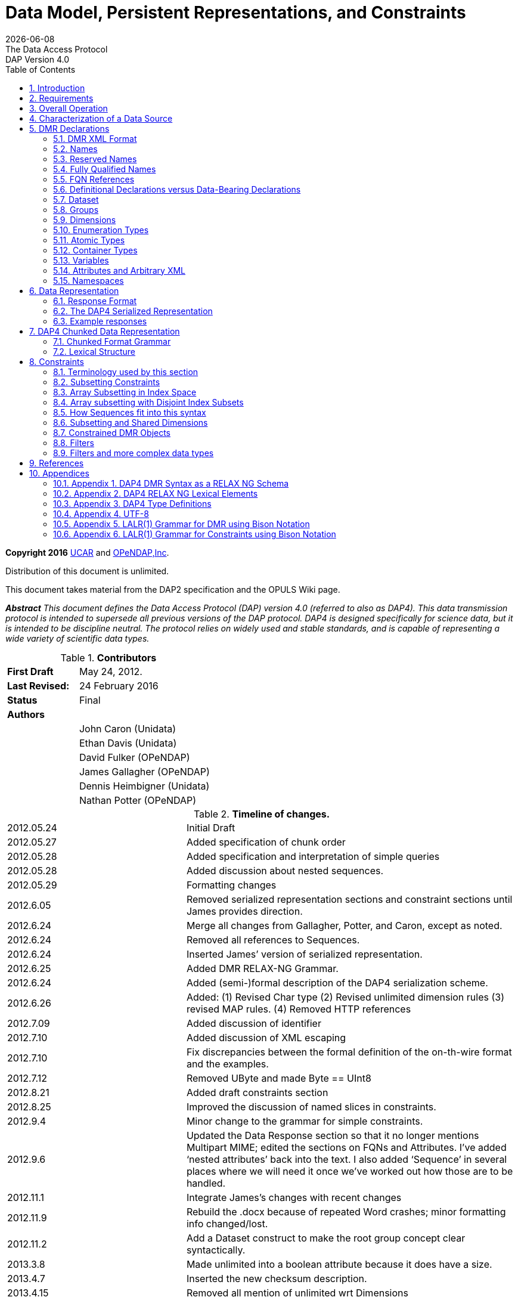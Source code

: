 = Data Model, Persistent Representations, and Constraints
:Miguel Jimenez <mjimenez@opendap.org>:
{docdate}
:numbered:
:toc:
:stem:
:source-highlighter: rouge
The Data Access Protocol: DAP Version 4.0
*Copyright 2016* link:https://www.ucar.edu/[UCAR] and link:https://www.opendap.org/[OPeNDAP,Inc]. 

Distribution of this document is unlimited.

This document takes material from the DAP2 specification and the OPULS
Wiki page.

*_Abstract_*
_This document defines the Data Access Protocol (DAP) version 4.0
(referred to also as DAP4). This data transmission protocol is intended
to supersede all previous versions of the DAP protocol. DAP4 is designed
specifically for science data, but it is intended to be discipline
neutral. The protocol relies on widely used and stable standards, and is
capable of representing a wide variety of scientific data types._


.*Contributors*
[cols="35%,65%", stripes=even]
|===
| *First Draft* | May 24, 2012.
| *Last Revised:* | 24 February 2016
| *Status*  | Final
| *Authors* | 
|         | John Caron (Unidata)
|         | Ethan Davis (Unidata)
|         |    David Fulker (OPeNDAP)
|         | James Gallagher (OPeNDAP)
|         | Dennis Heimbigner (Unidata)
|         | Nathan Potter (OPeNDAP)
|===


.*Timeline of changes.*
[cols="35%,65%", stripes=even]
|===
| 2012.05.24  | Initial Draft
| 2012.05.27 | Added specification of chunk order
| 2012.05.28 | Added specification and interpretation of simple queries
| 2012.05.28 | Added discussion about nested sequences.
| 2012.05.29 | Formatting changes
| 2012.6.05  | Removed serialized representation sections and constraint sections until James provides direction.
| 2012.6.24  | Merge all changes from Gallagher, Potter, and Caron, except as noted.
| 2012.6.24  | Removed all references to Sequences.
| 2012.6.24  | Inserted James’ version of serialized representation.
| 2012.6.25  | Added DMR RELAX-NG Grammar.
| 2012.6.24  | Added (semi-)formal description of the DAP4 serialization scheme.
| 2012.6.26  | Added: (1) Revised Char type (2) Revised unlimited dimension rules (3)
revised MAP rules. (4) Removed HTTP references
| 2012.7.09  | Added discussion of identifier
| 2012.7.10  | Added discussion of XML escaping
| 2012.7.10  | Fix discrepancies between the formal definition of the on-th-wire format and the examples.
| 2012.7.12  | Removed UByte and made Byte == UInt8
| 2012.8.21  | Added draft constraints section
| 2012.8.25  | Improved the discussion of named slices in constraints.
| 2012.9.4   | Minor change to the grammar for simple constraints.
| 2012.9.6   | Updated the Data Response section so that it no longer mentions
Multipart MIME; edited the sections on FQNs and Attributes. I’ve added '`nested attributes`' back into the text. I also added '`Sequence`' in several places where we will need it once we’ve worked out how those are to be handled.
| 2012.11.1  | Integrate James's changes with recent changes
| 2012.11.9  | Rebuild the .docx because of repeated Word crashes; minor formatting
info changed/lost.
| 2012.11.2  | Add a Dataset construct to make the root group concept clear syntactically.
| 2013.3.8   | Made unlimited into a boolean attribute because it does have a size.
| 2013.4.7   | Inserted the new checksum description.
| 2013.4.15  | Removed all mention of unlimited wrt Dimensions
| 2013.4.15  | Remove the base and ns attributes from <Dataset>
| 2013.4.15  | Introduce <Sequence> as a replacement for variable length dimensions;
The term Sequence is subject to future change.
| 2013.10.14 | Clarify the maximum number of elements as a function of the maximum
number of bytes.
| 2013.10.14 | Enforce a specific order on declarations in a Group body.
| 2013.11.22 | Added sections for DSR, Async, and Error responses and their schemas
| 2013.11.22 | Specified the case sensitivity of XML element names and XML attribute
names
| 2014.07.04 | Make a pass to clean up and clarify (dmh)
| 2016.02.14 | Rollback to version of 2015.12.16
| 2016.02.24 | Add back the multiple disjoint slice subset. Provide a general mechanism for arbitrary reserved names.
| 2016.10.25 | Add _DAP4_Little_Endian attribute to the DMR to reflect the bytorder
used to encode the serialized data.
| 2016.12.5  | Forgot to mention adding the special names section (5.3)
| 2016.12.18 | Clarified the reserved names section (5.3) to say that all names
beginning with “_” are reserved, but that the reverse DNS case is preferred.
|===




== Introduction ==

This specification defines the protocol referred to as the Data Access
Protocol, version 4.0 ("`DAP4`"). In this document '`DAP`' refers to
DAP4 unless otherwise noted.

DAP is intended to be the successor to all previous versions of the DAP
(specifically DAP version 2.0). The goal is to provide a very general
data model capable of representing a wide variety of existing data sets.

The DAP builds upon a number of existing data representation schemes.
Specifically, it is influenced by CDM [xref:ref1[1]], HDF5 [xref:ref2[2]], DAP version 2.0 [xref:ref3[3]], and netCDF-4 [xref:ref4[4]].

The DAP is a protocol for access to data organized as variables. It is
particularly suited to accesses by a client computer to data stored on
remote (server) computers that are networked to the client computer. DAP
was designed to hide the implementation of different collections of
data. The assumption is that a wide variety of data sets using a wide
variety of data schemas can be translated into the DAP protocol for
transmission from the server holding that dataset to a client computer
for processing.

It is important to stress the discipline neutrality of the DAP and the
relationship between this and adoption of the DAP in disciplines other
than the Earth sciences. Because the DAP is agnostic as relates to
discipline, it can be used across the very broad range of data types
encountered in oceanography - biological, chemical, physical and
geological. There is nothing that constrains the use of the DAP to the
Earth sciences.

== Requirements ==

The key words "`MUST`", "`MUST NOT`", "`REQUIRED`", "`SHALL`", "`SHALL
NOT`", "`SHOULD`", "`SHOULD NOT`", "`RECOMMENDED`", "`MAY`" and
"`OPTIONAL`" in this document are to be interpreted as described in RFC
2119 [xref:ref5[5]].

== Overall Operation ==

The DAP is a stateless protocol that governs clients making requests
from servers, and servers issuing responses to those requests. This
section provides an overview of the requests and responses (i.e. the
messages) that DAP-compliant software MUST support. These messages are
used to request information about a server and data made accessible by
that server, as well as requesting data values themselves.

For every data resource the DAP defines a number of responses that may
elicited by a client. These responses provide services information (i.e.
capabilities), structural/semantic descriptions, data access timing and
error information.

The Dataset Services Response (DSR) provides a '`Services`' or
'`Capabilities`' response for the DAP. Dereferencing an unadorned DAP
dataset resource URL will return a document describing the DAP services
available for the dataset.

The DAP utilizes two responses to represent semantic structural
description and data content of a data source. One response, called the
DMR, returns metadata information describing the structure of a request
for data. That is, it characterizes the variables, their datatypes,
names and attributes. The second response, the Data Response, returns
both the metadata about the request, but also the data that was
requested. The DMR and the metadata part of the Data Response are
represented using a specific XML representation[xref:ref16[16]]. The syntax of that
representation is defined elsewhere in this document (Section
link:#_fully_qualified_names[[1.5.4]]).

The DAP returns error information using an Error response. If a request
for any of the three basic responses cannot be completed then an Error
response is returned in its place.

The two responses (DMR and Data Response) are complete in and of
themselves so that, for example, a client can use the data response
without ever requesting either of the two other responses. In many
cases, client programs will request the DMR response first before
requesting the Data Response but there is no requirement they do so and
no server SHALL require that behavior on the part of clients.

Operationally, communication between a DAP client and a DAP server uses
some underlying already existing protocol, most typically HTTP. In addition, a DAP server MAY provide additional
"`services`" which clients may find useful. For example, many
DAP-compliant servers provide HTML-formatted representations or ASCII
representations of a data source’s structure and data. Such additional
services are discussed in link:#Web_Services[Volume 2] of this specification.

The DAP specification also defines extensions to the protocol and
representing important, but optional, capabilities. At least the
following extensions have been defined. 1. Asynchronous Response. The
DAP Asynchronous Response is returned to a client when the requested
resource (DMR, Data Response, etc.) is not immediately available and by
making a specific request that it be made available the server is able
to retrieve it. If the client makes the "`retrieve it`" request the
server will inform the client through a subsequent Asynchronous Response
when and where the client may access the requested resource. 2. CSV Data
Encoding. The DAP4 CSV data encoding represents DAP4 data as structured
Comma-Separated Values (CSV) in UTF-8 text. Though based on the text/csv
media type described in RFC 4180[xref:ref18[18]], the DAP4 CSV is more complex
so that it can fully represent the more complex data structures of the
DAP4 data model. Some structure beyond simple CSV is necessary to
capture the DAP4 data structures.

== Characterization of a Data Source ==

The DAP characterizes a data source as a collection of variables,
dimensions, and enumeration types. Each variable consists of a name, a
type, a value, and a collection of Attributes. Dimensions have a name
and a size. Enumerations list names and values of the enumeration
constants. These elements may be grouped into collections using the
concept of a "`group`" that has an identifier and defines a naming scope
for the elements within it. Groups may contain other groups.

The distinction between information in a variable and in an Attribute is
somewhat arbitrary. However, the intention is that Attributes hold
information that aids in the interpretation of data held in a variable.
Variables, on the other hand, hold the primary content of a data source.

Section link:#_appendix_1_dap4_dmr_syntax_as_a_relax_ng_schema[[1.10.1]] provides a formal
syntax for DAP DMR characterizations. It is defined using the RelaxNG
standard [xref:ref13[13]] for describing the context-free syntax of a class of XML
documents, the DMR in this case. It should be noted that any syntax
specification requires a specification of the lexical elements of the
syntax. The XML specification [xref:ref16[16]] provides most of the lexical context
for the syntax, but there are certain places where additional lexical
elements must be used. Section link:#_appendix_2_dap4_relax_ng_lexical_elements[[1.10.2]] describes
those additional lexical elements, and those elements are discussed at
appropriate points in this specification.

Since the syntax is context-free, there are semantic limitations on what
is legal in a DMR. These semantic limitations are noted at appropriate
places in the following documentation. It should also be noted that if
there are conflicts between what is described here and the RelaxNG
syntax, then the syntax takes precedence.

== DMR Declarations ==

=== DMR XML Format ===

Element and Attribute Names +
Within the DMR XML document, it is assumed that XML element and XML
attribute names are case sensitive.

Character Escapes
Any string of characters appearing within an XML attribute in the DMR
must apply the standard XML escapes. Specifically, any attribute value
containing any of the following characters must replace them with the
corresponding XML escape form.


[cols="35%,65%", stripes=even]
|===
| *Character* | *Escaped Form*
| & | `&amp`;
| < | `&lt`;
| > | `&gt`;
| “ | `&quot`;
|===

So for example, given the occurrence of the attribute '`name="`&<>`"`'
it must be re-written to this form '`name="`&<>`"`'.

=== Names ===

A name (aka identifier) in DAP4 consists of a sequence of any legal
non-control UTF-8 characters. A control character is any UTF-8 character
in the inclusive range 0x00 — 0x1F. Names are case sensitive.

=== Reserved Names ===

Any name that begins with the character sequence "`_`" is considered
reserved. Note that if the receiver encounters such a name and has no
information on how to process the name, it may at its discretion either
ignore the object with that name, or it may treat the name as an
ordinary name.

A special case is when the "`_`" is followed by a reverse DNS name
defining both the definer of that reserved name and possible additional
naming information. This form of reserved name is preferred because it
provides information about the organization that defined it.

A (reverse) DNS name is of this syntactic form.

....
DNS = <name> | DNS '.' <name>
....

An example might be `edu.ucar.unidata.NAME1.NAME2…`. This indicates
the owner/definer of that name is `edu.ucar.unidata` and that the
additional naming information (“NAME1.NAME2…) has meaning to the owner
for defining the semantics of the so-named object.

=== Fully Qualified Names ===

Every object in a DAP4 Dataset has a Fully Qualified Name (FQN), which
provides a way to unambiguously reference declarations in a dataset and
which can be used in several contexts such as in the DMR in a constraint
expression (see Section link:#_constraints[1.8]).

These FQNs follow the common conventions of names for lexically scoped
identifiers. In DAP4 several kinds of lexical items provide lexical
scoping: Dataset, Groups, Structures, Sequences, Enumerations, and
AttributeSets. Just as with hierarchical file systems or variables in
many programming languages, a simple grammar formally defines how the
names are built using the names of the FQN’s components (see Section
link:#_the_fully_qualified_name_class[1.10.2]).

The FQN for a "`top-level`" variable — as opposed to e.g. a field in a
structure or sequence — is defined purely by the sequence of enclosing
groups plus the variable’s simple name. This also holds for Enumeration
declarations.

Consider the following simple dataset, which contains a Structure named
"`inner`" within a Structure named "`outer`" all contained in the
Dataset "`D`".


[source,xml]
----
<Dataset name="D">
    <Structure name="places">
        <String name="name"/>
        <Structure name="weather">
            <Float64 name="temperature"/>
            <Float64 name="dew_point"/>
        </Structure>
    </Structure>
</Dataset>
----


The FQN for the field '`temperature`' is

....
'/places.weather.temperature'
....

Substituting the keyword _Sequence_ for one or more occurrences of
_Structure_ in the above example will leave the FQNs unchanged. Note
that the name of the dataset ("`D`") is not included; it is implied by
the leading "`/`".

As is the case with Structure or Sequence variables, Groups can be
nested to form hierarchies, too, and this example shows that case.

[source,xml]
----
<Dataset name="D">
    <Group name="environmental_data">
        <Structure name="places">
            <String name="name"/>
            <Sequence name="weather">
                <Float64 name="temperature"/>
                <Float64 name="dew_point"/>
            </Sequence>
        </Structure>
     </Group>
     <Group name="demographic_data">
         ...
     </Group>
</Dataset>
----

The FQN to the field `temperature` in the dataset shown is

....
'/environmental_data/places.weather.temperature'
....

Note the use of a different separator character `.` instead of `/` once we enter the scope of a structure (or sequence).

Enumeration constants are treated similarly to fields. Consider this
example.


[source,xml]
----
<Dataset name="DE">
    <Enumeration name="e">
        <EnumConst name="v1" value="5"/>
    </Enumeration>
</Dataset>
----

The FQN for the `v1` constant in `e` is as follows.

....
/e.v1
....

Notes:

[arabic]
. Every dataset has a single outermost `<Dataset>` declaration, which
semantically, acts like the root group. Whatever name that dataset has
is ignored for the purposes of forming the FQN and instead is treated as
if it has the empty name (““).
. There is no limit to the nesting of groups or the nesting of
Structures or the nesting of Sequences. Enumerations cannot be nested.
. Reserved names (see above) inherently contain characters (`.`) that
will require escaping.

The characters `/` and `.` have special meaning in the context of a
fully qualified name. This means that if a name is added to the FQN and
that name contains either of those two characters, then those characters
must be specially escaped so that they will not be misinterpreted. The
defined escapes are as follows.

[cols="35%,65%", stripes=even]
|===
| *Character* | *Escaped Form*
| . | `\.` 
| / | `\/`
| \ | `\\`
| blank | `\blank`
|===


Note that the escape character itself must be escaped. Also note that
this form of escape using '`\`' is independent of any required XML
escape (Section link:#_dmr_xml_format[1.5.1]).

=== FQN References ===

DAP4 imposes the rule that the definition of any object (e.g. dimension,
group, or enumeration) must occur before any reference to that object.
This rule also applies within a group, which in turn implies that, for
example, all dimensions must be declared before all variables that
reference them.

=== Definitional Declarations versus Data-Bearing Declarations ===

The declarations in a DMR can be grouped into two classes. One class is
_definitional_. That is, it defines metadata that is used in the rest of
the DMR. These definitional declarations are Groups (including the outer
Dataset), Dimensions, and Enumerations. Such declarations do not contain
data values themselves, although they may define constants such as the
dimension size. The data-bearing declarations are Variables and
Attributes. These elements of the data model are used to house data
values or semantic metadata read from the dataset (or, in the latter
case) synthesized from the values and standards/conventions that the
dataset is known to follow.

=== Dataset ===

Every DMR contains exactly one Dataset declaration. It is the outermost
XML element of the DMR.

A dataset is specified using this XML form:

[source,xml]
----
<Dataset name="..." dapVersion="..." dmrVersion="...">
...
</Dataset>
----

The `name`, `dapVersion`, and `dmrVersion` attributes are required. The
attributes have the following semantics:

* `name` – an identifier specifying the name of the dataset. Its content
is determined solely by the Server and is completely uninterpreted with
respect to DAP4.
* `dapVersion` – the string `4.0` currently.
* `dmrVersion` – the string `1.0` currently.

The body of the Dataset is the same as the body of a link:#_groups[[1.5.8]],
and semantically the Dataset acts like the outermost, root, group.

=== Groups ===

A group is specified using this XML form:


[source,xml]
----
<Group name="name">
...
<Group>
----

A group defines a name space and contains other DAP elements.
Specifically, it can contain in this order: dimension, enumerations,
variables, and (sub-)groups. The fact that groups can be nested means
that the set of groups in a DMR form a tree data structure. For any
given DMR, there exists a root group that is the root of this tree.

A nested set of groups defines a variety of name spaces and access to
the contents of a group is specified using a notation of the form
`/g1/g2/…/gn`. This is called a `path`. By convention `/` refers
to the `root` group (the Dataset declaration). Thus the path `/g1/g2/g3`
indicates that one should start in the root group, move to group `g1`
within that root group, then to group `g2` within group `g1`, and finally to
group `g3`. This is more fully described in the section on Fully Qualified
names (Section link:#_fully_qualified_names[[1.5.4]]).

The order of declarations within a Group is fixed and must conform to
this order.

[arabic]
. Dimension declarations,
. Enumeration declarations,
. Variable declarations,
. and, finally, nested Group declarations,

For comparison purposes, DAP groups correspond to netCDF-4 groups and
not to the more complex HDF5 Group type: i.e. the set of groups must
form a tree.

_Semantic Notes_

[arabic]
. If declared, Groups must be named.
. A Group can contain any number of objects, including other Groups.
. Each Group declares a new lexical scope for the objects it contains.
. An array of Group is not allowed, and a Group cannot be defined within
a Structure or Sequence.

=== Dimensions ===

A dimension declaration is specified using this XML form.

[source,xml]
----
<Dimension name="name" size="size"/>
----

The `size` is a positive integer (which means that a zero length dimension
is illegal). As described in the Arrays Section, the maximum size of any
dimension is stem:[2^(61) - 1]. A dimension declaration will be referenced
elsewhere in the DMR by specifying its name. It should also be noted
that anonymous dimensions also exist. They have a size but no name.
Anonymous dimensions SHOULD NOT be declared.

_Semantic Notes_

[arabic]
. Dimension declarations are not associated with a data type.
. Dimension sizes MUST be a capable of being represented as a signed
64-bit integer.

=== Enumeration Types ===

An enumeration type defines a set of names with specific values called
enumeration constants. As will be seen in Section link:#_variables[[1.5.13]],
enumeration types may be used as the type for variables or attributes.
The values that can be assigned to such typed objects must come from the
set of enumeration constants.

An enumeration type specifies a set of named, integer constants. When a
data source has a variable of type '`Enumeration`' a DAP 4 server MUST
represent that variable using a specified integer type, up to and
including a 64-bit unsigned integer.

An Enumeration type is declared using this XML form.

[source,xml]
----
<Enumeration name="name">
                basetype="Byte|Int8|UInt8|Int16|UInt16
                         |Int32|UInt32|Int64|UInt64"/>
    <EnumConst name="name" value="integer"/>
    ...
</Enumeration>
----

_Semantic Notes_

[arabic]
. The optional "`basetype`" XML attribute defines the type for the value
XML attribute of each enumeration constant. This basetype must be one of
the integer types (see link:#Integer_Types[Integer Types]). If
unspecified, then it defaults to the Atomic type "`Int32`".

=== Atomic Types ===

The DAP4 specification assumes the existence of certain pre-defined,
declared types called atomic types. As their name suggests, atomic data
types are conceptually indivisible. Atomic variables are used to store
integers, real numbers, strings and URLs. There are five classes of
atomic types, with each family containing one or more variations:
integer, floating-point, string, enumerations, and opaque.

_[#Integer_Types]#Integer Types#_

The integer types are summarized in the following table. The syntax for
integer constants is defined in 
link:#_the_numeric_constant_classes_integer_and_float[Appendix 1.10.2].

[cols="20%,40%, 40%", stripes=even]
|===
| *Type Name* | *Description* |  *Range of Legal Values*
| *Int8* |Signed 8-bit integer | stem:[ [-2^(7), 2^(7) - 1]]
| *UInt8* | Unsigned 8-bit integer | stem:[[0, 2^8 - 1]]
| *Byte* | Synonym for UInt8 | stem:[[0, 2^8 - 1]]
| *Char* | Synonym for UInt8 | stem:[[0, 2^8 - 1]]
| *Int16* | Signed 16-bit integer | stem:[[-2^(15), 2^(15) - 1]]
| *UInt16* | Unsigned 16-bit integer | stem:[[0, 2^(16) - 1]]
| *Int32*  |  Signed 32-bit integer | stem:[[-2^(31), 2^(31) - 1]]
| *UInt32* | Unsigned 32-bit integer | stem:[[0, 2^(32) - 1]]
| *Int64* | Signed 64-bit integer | stem:[[-2^(63), 2^(63) - 1]]
| *UInt64* | Unsigned 64-bit integer | stem:[[0, 2^(64) - 1]]
|===


Note that for historical reasons, the `Char` type is defined to be a
synonym of `UInt8`, this mean that technically, the `Char` type has no
associated character set encoding. However, servers and clients are free
to infer typical character semantics to this type. The inferred
character set encoding is chosen purely at the discretion of the server
or client using whatever conventions they agree to use, possibly
specified using attributes. Note specifically that multi-byte character
encodings such as UTF-8 are problematic precisely because they can be
multi-byte.

_[#Floating_Point_Types]#Floating Point Types#_

The floating-point data types are summarized in Table 2. The two
floating-point data types use IEEE 754 [xref:ref7[7]] to represent values. The two
types correspond to ANSI C’s float and double data types. The syntax for
floating point constants is defined in 
link:#_the_numeric_constant_classes_integer_and_float[Appendix 1.10.2].

[cols="20%,40%, 40%", stripes=even]
|===
| *Type Name* | *Description* | *Range of Legal Values*
| *Float32* | 32-bit Floating-point number | Refer to the IEEE Floating Point Standard [xref:ref7[7]]
| *Float64* | 64-bit Floating-point number | Refer to the IEEE Floating Point Standard [xref:ref7[7]]
|===


_[#String_Types]#String Types#_

The string data types are summarized in Table 3. Again, the syntax for
these is defined in link:##_the_stringurl_constant_class[Appendix 1.10.2]

Strings are individually sized. This means that in an array of strings,
for example, each instance of that string MAY be of a different size.

[cols="20%,40%, 40%", stripes=even]
|===
| *Type Name* | *Description* | *Range of Legal Values*
| *String* | A variable length string of UTF-8 characters | As defined in [xref:ref14[14]]
| *URI* | A Uniform Resource Identifier | As defined in IETF RFC 2396 [xref:ref8[8]]
|===


_[#The_Opaque_Type]#The Opaque Type#_

The XML scheme for declaring an Opaque type is as follows.

[source,xml]
----
<Opaque>
----

The `Opaque` type is use to hold objects like JPEG images and other Binary
Large Object (`BLOB`) data that have significant internal structure which
might be understood by clients (e.g., an image display program) but that
would be very cumbersome to describe using the DAP4 built-in types.
Defining a variable of type `Opaque` does not communicate any
information about its content, although an attribute could be used to do
that.

Opaque instances are individually sized. This means that in an array of
opaques, for example, each instance of that opaque MAY be of a different
size.

_Semantic Notes_

[arabic]
. The content of an opaque object is completely un-interpreted by the
DAP4 implementation. The `Opaque` type is an `Atomic` Type, which might seem
odd because instances of `Opaque` can be of different sizes. However, by
thinking of Opaque as equivalent to a byte-string type, the analogy with
strings makes it clear that it should be an Atomic type.

_[#The_Enum_Type]#The Enum Type#_

The XML scheme for declaring an Enum type is as follows.

[source,xml]
----
<Enum enum="FQN">
----

The `Enum` type is intended to be used in the definition of a variable. It
should not be confused with the definition of an Enumeration, but rather
references such a definition.

_Semantic Notes_

[arabic]
. The Enum typed requires the an attribute that references a previously
defined <Enumeration> declaration.

_[#A_Note_Regarding_Implementation_of_the_Atomic_Types]#A Note Regarding
Implementation of the Atomic Types#_

When implementing the DAP, it is important to match information in a
data source or read from a DAP response to the local data type which
best fits those data. In some cases an exact match may not be possible.
For example Java lacks unsigned integer types [xref:ref6[6]]. Implementations faced
with such limitations MUST ensure that clients will be able to retrieve
the full range of values from the data source. If this is impractical,
then the server or client may implement this rule by hiding the variable
in question or returning an error.

=== Container Types ===

There are currently two container types: `<Structure>` and `<Sequence>`.

_[#The_Structure_Type]#The Structure Type#_

A Structure groups a list of variables so that the collection can be
manipulated as a single item. The variables in a Structure may also be
referred to as "`fields`" to conform to conventional use of that term,
but there is otherwise no distinction between fields and variables. The
Structure’s fields MAY be of any type, including _Structure_ or
_Sequence_. The order of items in the Structure is significant only in
relation to the serialized representation of that Structure.

_[#The_Sequence_Type]#The Sequence Type#_

A `Sequence` is intended to represent a _sequence_ of instances of
objects. Suppose that we have a sequence of this form.

[source,xml]
----
<Sequence name="s">
    <Float64 name="field1"/>
    <Float64 name="field2"/>
</Sequence>
----

The _corresponding_ `Structure` object is obtained by substituting the
`Sequence` keyword with `Structure`. Our above example then has this
associated Structure.

[source,xml]
----
<Structure name="s">
    <Float64 name="field1"/>
    <Float64 name="field2"/>
</Structure>
----

The semantics of a sequence are that it represents a sequence of
instances of the corresponding `Structure`. The length of the `Sequence` MAY
be different for every instance of a `Sequence`. Consider this array of
`Sequence`.

[source,xml]
----
<Sequence name="s">
    ...
    <Dim size="3">
    <Dim size="2">
</Sequence>
----

This represents an array of six (3 times 2) `sequence` instances. However,
the length MAY be different for each of those six instances.

Note that the `<Sequence>` construct was introduced to replace the concept
of variable length dimensions. It turns out that trying to treat
variable length dimensions as dimensions causes significant conceptual
and implementation difficulties. It is hoped that isolating such
variable length objects syntactically is a better representation.

_Semantic Notes_

[arabic]
. `Structures` and `Sequences` MAY freely nested.

=== Variables ===

Each variable in a data source MUST have a name, a type and one or more
values. Using just this information and armed with an understanding of
the definition of the DAP data types, a program can read any or all of
the information from a data source.

The DAP variables come in several different types. There are several
atomic types, the basic indivisible types representing integers,
floating point numbers and the like, and a container type – the
Structure or Sequence type – that supports aggregation of other
variables into a single unit. A container type may contain both atomic
typed variable as well as other container typed variables, thus allowing
nested type definitions.

The DAP variables describe the data when it is being transferred from
the server to the client. It does not necessarily describe the format of
the data inside the server or client. The DAP defines, for each data
type described in this document, a serialized representation, which is
the information actually communicated between DAP servers and DAP
clients. The serialized representation consists of two parts: the
declaration of the type and the serialized encoding of its value(s). The
data representation is presented in Section link:#_response_format[[1.6.1]].

_[#Arrays]#Arrays#_

An Array is a multi-dimensional indexed data structure. An Array’s
member variable MUST be of some DAP data type. Array indexes MUST start
at zero. Arrays MUST be stored in row-major order (as is the case with
ANSI C), which means that the order of declaration of dimensions is
significant. The size of each Array’s dimensions MUST be given. The
total number of elements in an Array is fixed as that given by the
product of the size(s) of its dimension(s). Note that a dimension size
of zero is illegal.

For practical reasons having to do with current hardware limitations,
the total number of bytes allocated to an array must fit in an unsigned
64-bit integer. The largest atomic types currently defined in this
document are the floating point double and the (U)Int64 integer types.
This means that the practical limit on the total number of elements is
stem:[2^(64) / 8 = 2^(61)]. Thus the dimension indices will run from 0 to a maximum
of stem:[2^(61) - 1]. Of course this limit on the maximum number of elements also
applies to the maximum dimension size since the total number of elements
is the product of all the dimensions sizes of the array.

There is a prescribed limit of 64 on the number of of dimensions for a
variable (i.e. its arity). This is actually larger than will occur in
practice. Assuming a dimension must be at least 1 bit in size, this
effectively limits the number of dimensions to 61.

_Semantic Notes_

[arabic]
. Simple variables (see below) MAY be arrays.
. Structures and Sequences MAY be arrays.

==== Simple Variables ====

A simple, dimensioned variable is declared using this XML form.

[source,xml]
----
<Int32 name="name">
  <Dim name="{fqn}"/>
  ...
  <Dim size="{integer}"/>
</Int32>
----

Note the use of two types of dimensions:

[arabic]
. `name="{fqn}"` – specify the fully qualified name of a Dimension that
has been declared previously in the XML document order. See [xref:ref19[19]].
. `size="{integer}"` – specify an *anonymous dimension* of a given size.

A simple variable is one whose type is one of the Atomic Types (see
Section link:#_atomic_types[[1.5.11]]). The name of the Atomic Type (Int32 in
this example) is used as the XML element name. Within the body of that
element, it is possible to specify zero or more dimension references. A
dimension reference (`<Dim…/>`) MAY refer to a previously defined
dimension declaration. It MAY also define an *anonymous dimension* with no
name, but with a size specified as an integer constant.

_Semantic Notes_

[arabic]
. N.A.

==== Dimension Ordering ====

Consider this example.

[source,xml]
----
<Int32  name="i">
    <Dim name="/d1"/>
    <Dim name="/d2"/>
    ...
    <Dim name="/dn"/>
</Int32>
----

The dimensions are considered ordered from top to bottom. From this, a
corresponding left-to-right order [d1][d2]…[dn] can be inferred where
the top dimension is the left-most and the bottom dimension is the
right-most. The assumption of row-major order means that in enumerating
all possible combinations of these dimensions, the right-most is
considered to vary the fastest. The terms "`right(most)`" or
"`left(most`") refer to this left-to-right ordering of dimensions.

==== Structure Variables ====

As with simple variables, a structure variable specifies a type as well
as any dimension for that variable. The type, however, is a `Structure`.

*Structures* +

The XML scheme for a `Structure` typed variable is as follows.

[source,xml]
----
<Structure name="name">
  {variable definition}
  {variable definition}
  ...
  {variable definition}
  <Dim name='/d1' />
  ...
  <Dim name='/dn' />
</Structure>
----

The `Structure` contains within it a list of variable definitions (Section
link:#_variables[[1.5.13]]). For discussion convenience, each such variable
may be referred to as a `field` of the `Structure`. The list of fields
may optionally be followed with a list of dimension references
indicating the dimensions of the `Structure` typed variable.

_Semantic Notes_

[arabic]
. `Structure` variables MAY be dimensioned.

==== Sequence Variables ====

As with simple variables, a sequence variable specifies a type as well
as any dimension for that variable. The type, however, is a Sequence.

*Sequences* +

The XML scheme for a Sequence typed variable is as follows.

[source,xml]
----
<Sequence name="name">
  {variable definition}
  {variable definition}
  ...
  {variable definition}
  <Dim name='/d1' />
  ...
  <Dim name='/d2' />
</Sequence>
----

The `Sequence` contains within it a list of variable definitions (Section
link:#_variables[[1.5.13]]). For discussion convenience, each such variable
may be referred to as a `field` of the `Sequence`. The list of fields
may optionally be followed with a list of dimension references
indicating the dimensions of the `Sequence` typed variable.

_Semantic Notes_

[arabic]
. `Sequence` variables MAY be dimensioned.

==== Coverage Variables and Maps ====

A "`Discrete Coverage`" is a concept commonly found in many disciplines,
where the term refers to a sampled function with both its domain and
range explicitly enumerated by variables. DAP2 uses the name `Grid` to
denote what the `OGC` calls a `rectangular grid` [xref:ref12[12]]. DAP4 expands on
this so that other types of discrete coverages (hereafter
'`coverage(s)`') can be explicitly represented. Note that the DAP2
`Grid` construct is gone, and is replaced by these coverages, which are
more general than DAP2 Grids.

Consider the example coverage function:

stem:[Temp(lat, lon): [0,180) \times [0,360) -> Float32] where stem:[lat] and stem:[lon] are of Float32 type.

The range is `Float32` and the domain is determined by lat and lon. The
`Temp` function as a coverage is a sampled subset of the continuous
function and is defined at some finite set of pairs from lat X lon.

In DAP4, the range for a coverage is represented by a variable, `Temp` in
this example, whose values are the range of the sampled function.
Because the domain of _Temp_ is a two-tuple (lat,lon), the DAP4 variable
must have rank two. In order to complete the sampling of `Temp`, it is
necessary to also define two `Map` (also called `coordinate`) variables 
representing the sampling of `lat` and `lon`. These two variables,
`lat` and `lon`, have rank one each. Taken as whole, the collection of a
variable plus maps is called a `grid` for convenience sake.

Suppose we want to access the value of the `Temp` function at position
`(x,y)`, where `x` is a value in the `lat` variable and `y` is a value in the
`lon` variable. The `lat` variable is consulted to find `ilat` such that
`lat[ilat] = x`. Similarly, we want the `ilon` index such that `lon[ilon] =
y`. We can then obtain stem:[Temp(x,y)] as the (discretized) value of `Temp[ilat][ilon]`. This
is probably the simplest example for using coverages and more complex
examples exist for, for example, satellite swathes.

Using `OGC` coverage terminology, we have this.

[arabic]
. The `maps` (e.g. `lat`, `lon`) specify the `Domain`.
. The array (e.g. `Temp`) specifies the `Range`.
. The `Grid` itself is a `Coverage` per `OGC`.
. The `Domain` and `Range` are sampled functions.

A `map` is defined using the following XML scheme.

[source,xml]
----
<Map name="{FQN for some variable previously defined in the DMR}"/>
----

An example might look like this.

[source,xml]
----
<Float32 name="Temp">
  <Dim name="/lat"/>
  <Dim name="/lon"/>
  <Map name="/lat"/>
  <Map name="/lon"/>
</Float32>
----

Where the `map` variables are defined elsewhere like this.

[source,xml]
----
<Float32 name="lat">
  <Dim name="/lat"/>
</Float32>

<Float32 name="/lon">
  <Dim name="/lon"/>
</Float32>
----

The containing variable, `Temp` in the example, will be referred to as the
`array variable`.

_Semantic Notes_

[arabic]
. Each map variable MUST have a rank no more than that of the array.
. An array variable can have as many maps as desired.
. Any map duplicates are ignored
. The order of declaration (top to bottom) MAY be significant.
. The fully qualified name of a map must either be in the same lexical
scope as the array variable, or the map must be in some enclosing scope.
. The set of named "`associated dimensions for a map must be a subset of
the set of named`"associated dimensions” for the array variable.

The term "`associated dimensions`" is computed as follows.

[arabic]
. The set of associated dimensions is initialized to empty.
. For each element mentioned in the fully qualified name (FQN) of the
map or the array variable, add any named dimensions associated with FQN
element to the set of associated dimensions (removing duplicates, of
course).

In practice, the means that an array variable or map variable must take
into account any dimensions associated with any enclosing dimensioned
Structure or Sequence.

=== Attributes and Arbitrary XML ===

_[#Attributes]#Attributes#_

Simple attributes are defined using the following XML scheme.

[source,xml]
----
<Attribute name="name" type="{atomicTypeName|EnumType fqn}">
  <Namespace href="http://netcdf.ucar.edu/cf"/> <!--optional-->
  <Value value="value"/>
  ...
  <Value value="value"/>
</Attribute>
----

or

[source,xml]
----
<Attribute name="name" type="{atomicTypeName|EnumType fqn}" value="value"/>
----

Attributes may also serve as containers for other attributes (and other
containers). In this case, no type is specified, only a name.

[source,xml]
----
<Attribute name="name">
  <Namespace href="http://netcdf.ucar.edu/cf"/>

  <Attribute name="name" type="...">
    ...
  </Attribute>

  ...

  <Attribute name="name" type="...">
    ...
  </Attribute>

</Attribute>
----


In DAP4, Attributes (not to be confused with XML attributes) are tuples
with four components:

* Name,
* Type (one of the defined atomic types such as `Int16`, `String`, `Enum`, `fqn`,
etc.).
* value as an alternate form for attributes with a single value,
* Vector of one or more value declarations,
* OR a set of contained attributes,
* Zero or more Namespaces

This differs slightly from DAP2 Attributes because the namespace feature
has been added, although clients can choose to ignore it. For more about
namespaces, refer to Section link:#_namespaces[[1.5.15]]. The intent of
including the namespace information is to simplify interactions with
semantic web applications where certain schemas or standards have formal
definitions of attributes.

Attributes are typically used to associate semantic metadata with the
variables in a data source. Attributes are similar to variables in their
range of types and values, except that they are somewhat limited when
compared to those for variables: they cannot use `Structure` or `Sequence`
types.

Attributes defined at the top-level within a group are also referred to
as "`group attributes`". Attributes defined at the root group (i.e.
Dataset) are "`global attributes,`" which many file formats such as HDF4
or netCDF formally recognize.

While the DAP does not require any particular Attributes, some may be
required by various metadata conventions. The semantic metadata for a
data source comprises the Attributes associated with that data source
and its variables. Thus, Attributes provide a mechanism by which
semantic metadata may be represented without prescribing that a data
source use a particular semantic metadata convention or standard.

_Semantic Notes_

[arabic]
. DAP4 explicitly treats an attribute with one value as an attribute
whose value is a one-element vector.
. All of the atomic types are allowed as the type for an attribute
. If the attribute has type `Enum`, it must also have an XML attribute,
_enum_, that references a previously defined `<Enumeration>` declaration.
. Attribute value constants MUST conform to the appropriate constant
format for the given attribute type and as defined in Section
link:#_appendix_2_dap4_relax_ng_lexical_elements[[1.10.2]].
. Attribute containers may may only contain attributes. Container
attributes may not have values; only lowest level (leaf) attributes may
have values.


_Arbitrary XML content_

DAP4 supports an explicit type to hold "`arbitrary XML`" markup that
provides a way for the protocol to transport information encoded in XML.
This is useful for "`annotating`" meta-data with information more
complex than simple attributes. This can be used, for example, for
passing semantic web information, or for passing out-of-band
information: e.g about the conversion from some other meta-data system
into DAP4.

The form on an other XML declaration is as follows.

[source,xml]
----
<otherXML name="name">
{arbitrary xml}
</otherXML>
----

There are no `<value/>` elements because the value of otherXML is the xml
inside the `<otherXML>…</otherXML>`. The text content of the otherXML
element must be valid XML and must be distinct from the XML markup used
to encode elements of the DAP4 data model (i.e., in a practical sense,
the content of an `<OtherXML>` attribute will be in a namespace other than
DAP4). XML content may appear anywhere that an attribute may appear.

_[#Attribute_and_OtherXML_Specification_and_Placement]#Attribute and
OtherXML Specification and Placement#_

Attribute and OtherXML declarations MAY occur within the body of the
following XML elements: Group, Dataset, Dimension, Variable, Structure,
Sequence, and Attribute.

=== Namespaces ===

All elements of the DMR – `Dataset`, `Groups`, `Dimensions`, `Variables`, and
`Attributes` – can contain an associated `Namespace` element. The
namespace’s value is defined in the form of an XML style URI string
defining the context for interpreting the element containing the
namespace. Suppose, hypothetically, that we wanted to specify that an
Attribute is to be interpreted as a CF convention [xref:ref15[15]]. One might
specify this as follows.

[source,xml]
----
<Attribute name="latitude">
  <Namespace href="http://cf.netcdf.unidata.ucar.edu"/>
  ...
</Attribute>
----

Note that this is not to claim that this is how to specify a CF
convention [xref:ref15[15]].; this is purely illustrative.

== Data Representation ==

Data can be an elusive concept. Data may exist in some storage format on
some disk somewhere, on paper somewhere else, in active memory on some
server, or transmitted along some wire between two computers. All these
can still represent the same data. That is, there is an important
distinction to be made between the data and its representation. The data
can consist of numbers: abstract entities that usually represent
measurements of something, somewhere. Data also consist of the
relationships between those numbers, as when one number defines a time
at which some quantity was measured.

The abstract existence of data is in contrast to its concrete
representation, which is how we manipulate and store it. Data can be
stored as ASCII strings in a file on a disk, or as twos-complement
integers in the memory of some computer, or as numbers printed on a
page. It can be stored in HDF5 [xref:ref2[2]], netCDF [xref:ref4[4]], GRIB[xref:ref17[17]], a relational
database, or any number of other digital storage forms.

The DAP specifies a particular representation of data, to be used in
transmitting that data from one computer to another. This representation
of some data is sometimes referred to as the serialized representation
of that data, as distinguished from the representations used in some
computer’s memory. The DAP standard outlined in this document has
nothing at all to say about how data is stored or represented on either
the sending or the receiving computer. The DAP transmission format is
completely independent of these details.

=== Response Format ===

There are two response formats that a server MUST provide to the client.

[arabic]
. DMR-only response
. (DMR +) Data response

[.underline]#DMR-Only Response# If the client requests only
the DMR, then it is returned as a standard XML encoded document. If
constraints were specified, then the returned DMR may differ from the
full DMR in that, for example, meta-data about only variables specified
in the constraint will be returned. The DMR-Only response MUST be
_self-contained_. This means that all declarations directly or
transitively mentioned in the selected variables must be included in the
returned DMR. Additionally, all attributes associated with the included
declarations MUST be included as well.

[.underline]#Data Response# The DAP4 data response uses a format
very similar to that used for DAP2; the data payload is broken into two
pieces. The first part holds metadata describing the names and types of
the variables in the response while the second part holds the values of
those variables.

The metadata information, sent as part 1 of the Data Response, is the
DMR limited to just those variables included in the response. The
response, however, MUST be self-contained (in the DMR-Only sense). DAP
attributes for all included declarations MUST be included, but MAY be
ignored by the receiving client.

Part 2 of the response consists of the binary data for each variable in
the order they are listed in the DMR given as the response preface. DAP4
uses a receiver makes it right encoding, so the servers MAY simply write
out binary data as they store it with the exceptions that floating-point
data must be encoded according to IEEE 754[xref:ref7[7]] and Integer data must use
twos-complement notation for signed types. Clients are responsible for
performing byte-swapping operations needed to compute using the values
retrieved.

The Data Response is encoded using chunking scheme (see Section
link:#How_the_Chunked_Encoding_Affects_the_Data_Response_Format[[1.6.2]]).
that breaks it into N parts where each part is prefixed with a chunk
type and chunk byte count header. Chunk types include data and error
types, making it simple for servers to indicate to clients that an error
occurred during the transmission of the Data Response and (relatively)
simple for clients to detect that error.

As with DAP2, the response described here is a document that can be
stored on disk or sent as the payload using a number of network
transport protocols, HTTP being the primary transport in practice.
However, any protocol that can transmit a document can be used to
transmit these responses. As such, all critical information needed to
decode the response is completely self-contained.

In the rest of this section we will describe the Data Response in the
context of DAP4 using HTTP as its transport protocol.

[.underline]#Format of the DMR Part#

The first part (_part_ is not to be confused with _chunk_) of the Data
Response always contains the DMR. The Data Response, when DAP is using
HTTP as a transport protocol, is the payload for an HTTP response. It is
separated from the last of the HTTP response’s MIME headers by a single
blank line, which MIME defines as a carriage return (ASCII character
with byte value of 13) followed by a line feed (ASCII character with
byte value of 10). This combination can be abbreviated as CRLF.

_Format Related DMR Attributes_ +
The DMR MAY contain attributes that reflect information from the
serialized data. Specifically, the following attributes are defined.

[arabic]
. `<Attribute name="`_DAP4_Checksum_CRC32`" type="`Int32`"/>` — this
attribute may be attached to each top-level variable to show the CRC-32
checksum of the content of that data. See Section
link:#_the_dap4_serialized_representation[[1.6.2]] for more information.
. `<Attribute name="`_DAP4_Little_Endian`" type="`UInt8`"/>` — this
attribute exists in the root group (the dataset) to indicate if the
serialized data byte order is little-endian. The value "`1`" indicates
that little-endian order was used and "`0`" indicates that big-endian
order was used. If missing, little-endian is assumed.

[.underline]#Format of the Data Part# The second part of
the Data response consists of the serialized variables as specified by
the data DMR. The variable serializations are concatenated to form a
single binary dataset. If requested, each variable’s serialization is
followed by a CRC32 checksum.

[.underline]#Relationship to the Chunking format# The data response format is technically independent of the
chunking format (see link:#How_the_Chunked_Encoding_Affects_the_Data_Response_Format[1.6.1.3]).

The assumption is that the DMR will be in a chunk of its own, the first
chunk, and the serialized binary data will be in one or more additional
chunks. This produces a format like this

----
CRLF
{DMR Length in binary form}
{DMR}
CRLF
{Chunk 1 containing some portion of the serialized data}
...
{Chunk n containing the last portion of the serialized data}
----

In the above and in the following, the form '`\{xxx}`' is intended to
represent any instance of the xxx.

_[#How_the_Chunked_Encoding_Affects_the_Data_Response_Format]#How the
Chunked Encoding Affects the Data Response Format#_

In a sense, the chunked encoding does not affect the format of the Data
Response at all. Conceptually, the entire binary Data Response is built
and then passed through a '`chunking encoder`' transforming it into one
that is broken up into a series of chunks. That '`chunked document`' is
then sent as the payload of some transport protocol, e.g., HTTP. In
practice, that would be a wasteful implementation because a server would
need to hold the entire response in memory. A better implementation
would, for HTTP, write the initial parts of the HTTP response (its
response code and headers) and then use a pipeline of filters to perform
the encoding operations. The intent of the chunking scheme is to make it
possible for servers to build responses in small chunks, and once they
know those parts have been built without error, send them to the client.
Thus a server should choose the chunk size to be small enough to fit
comfortably in memory but large enough to limit the amount of overhead
spent by the software that encodes and decodes those chunks. When an
error is detected, the normal flow of building chunks and sending the
data along is broken and an error chunk should be sent (See Section
link:#_dap4_error_response[[2.3.4]]).

=== The DAP4 Serialized Representation ===

Given a DMR and the corresponding data, the serialized representation is
formally described in this section.

==== A Note on Dimension Ordering ====

Consider this example.

[source,xml]
----
<Int32 name="i">
  <Dimension name="d1"/>
  <Dimension name="d2"/>
  ...
  <Dimension name="dn"/>
</Int32>
----

The dimensions are considered ordered top-to-bottom textually. This
order is linearized into a corresponding left-to-right order
`[d1][d2]…[dn]`. The assumption of row-major order means that in
enumerating all possible combinations of these dimensions, the rightmost
is considered to vary the fastest. The terms "`right(most)`" or
"`left(most`") refer to this ordering of dimensions.

==== Order of Serialization ====

The data appearing in a serialized representation is the concatenation
of the variables specified in the tree of Groups within a DMR, where the
variables in a group are taken in depth-first, top-to-bottom order. The
term "`top-to-bottom`" refers to the textual ordering of the variables
in an XML document specifying a given DMR.

If a variable is a Structure variable, then its data representation will
be the concatenation of the variables it contains, which will appear in
top-to-bottom order.

If a variable is a Sequence variable, then its data representation will
have two parts.

[arabic]
. A 64-bit signed _count_ of the number of elements in the sequence
. _Count_ instances of the link:#The_Sequence_Type[1.5.12] for the
`Sequence`.

If a variable has dimensions, then the contents of each dimensioned data
item will appear concatenated and taken in row-major order.

==== Variable Representation ====

Given a dimensioned variable, it is represented as the N scalar values
concatenated in row-major order.

If the variable is scalar, then it is represented as a single scalar
value.

==== Numeric Scalar Atomic Types ====

For the numeric atomic types, scalar instances are represented as
follows. In all cases a consistent byte ordering is assumed, but the
choice of byte order is at the discretion of the program that generates
the serial representation, typically a server program.


[cols="20%,40%, 40%", stripes=even]
|===
| *Type Name* | *Description* | *Representation*
| *Int8* | Signed 8-bit integer | 8 bits
| *UInt8* | Unsigned 8-bit integer | 8 bits
| *Byte* | Unsigned 8-bit integer | Same as UInt8
| *Char* | Unsigned 8-bit integer | Same as UInt8
| *Int16* | Signed 16-bit integer | 16 bits
| *UInt16* | Unsigned 16-bit integer | 16 bits
| *Int32* | Signed 32-bit integer | 32-bits
| *UInt32* | Unsigned 32-bit integer | 32-bits
| *Int64* | Signed 64-bit integer | 64-bits
| *UInt64* | Unsigned 64-bit integer | 64-bits
| *Float32* | 32-bit IEEE floating point | 32-bits
| *Float64* | 64-bit IEEE floating point | 64-bits
|===

In narrative form: all numeric quantities are used as a raw, unsigned
vector of N bytes, where N is 1 for Char, Int8, and UInt8; it is 2 for
Int16 and UInt16; it is 4 for Int32, UInt32, and Float32; and it is 8
for Int64, UInt64, and Float64.

==== Byte Swapping Rules ====

If the server chooses to byte swap transmitted values, then the
following swapping rules are used.



[cols="50%,50%", stripes=even]
|===
| *Size (bytes)* | *Byte Swapping Rules*
| *1* | Not Applicable.
a|
*2*
a|
Byte 0 `->` Byte 1

Byte 1 `->` Byte 0

a|
*4*
a|
Byte 0 `->` Byte 3

Byte 1 `->` Byte 2

Byte 2 `->` Byte 1

Byte 3 `->` Byte 0
a|
*8*
a|
Byte 0 `->` Byte 7

Byte 1 `->` Byte 6 

Byte 2 `->` Byte 5 

Byte 3 `->` Byte 4

Byte 4 `->` Byte 3

Byte 5 `->` Byte 2 

Byte 6 `->` Byte 1 

Byte 7 `->` Byte 0
|===


==== Variable-Length Scalar Atomic Types ====

The variable length atomic values are all represented as a signed 64-bit
count followed by the data of the value.

[cols="20,40%,40%", stripes=even]
|===
| *Type Name* | *Description* | *Representation*
| *String* | Vector of 8-bit bytes representing a UTF-8 String| The number of bytes in the string (in Int64 format) followed by the bytes.
| *URL* | Vector of 8-bit bytes representing a URL | Same as String
| *Opaque* | Vector of un-interpreted 8-bit bytes |The number of bytes in the vector (in Int64 format) followed by the bytes.
|===

In narrative form, instances of String, Opaque, and URL types are
represented as a 64 bit length (treated as Int64) of the instance
followed by the vector of bytes comprising the value.

==== Structure Variable Representation ====

A Structure typed variable is represented as the concatenation of the
representations of the variables contained in the Structure taken in
textual top-to-bottom order. This representation may be nested if one of
the variables itself is a Structure variable. Dimensioned structures are
represented in a form analogous to dimensioned variables of atomic type.
The Structure array is represented by the concatenation of the instances
of the dimensioned Structure, where the instances are listed in
row-major order.

It should be noted that no padding is present in the structure
representation. One field’s content is immediately followed by the next
field’s content.

==== Sequence Variable Representation ====

A Sequence typed variable is represented as a count specifying the
number of objects (not bytes) of the sequence followed by count
instances of the corresponding Structure using the Structure
representation rules. This representation may be nested if one of the
variables itself is a Sequence variable. Dimensioned sequences are
represented in a form analogous to dimensioned variables of atomic type.
The Sequence array is represented by the concatenation of the instances
of the dimensioned Sequence, where the instances are listed in row-major
order.

Each Sequence variable, then, consists of a length, L say, in Int64 form
and giving the number of elements for a specific occurrence of the
variable-length dimension. The count, L, is then followed by L instances
of the serialized form of the sequence’s corresponding structure.

==== Checksums ====

As an option, checksums will be computed for the values of all the
"`top-level`" variables present in the DMR of a returned response from a
server. The term "`top-level`" means that the variable is not a field of
a Structure (or Sequence) typed variable.

The purpose of the checksum is to detect changes in data over time. That
is, if a client requests the same variable and the returned checksums
are the same, then the client may infer that the data has not changed.
The checksum is not intended for transmission error detection, although
the client MAY use it for that purpose if it chooses. Note that the
value of the checksum will change depending on the byte order used to
serialize the data.

The checksum is computed over the serialized
representation of each top-level variable. The checksum is computed
before any chunking Section link:#_dap4_chunked_data_representation[[1.7]])
is applied.

If the request to the server is for a DMR with checksums (no data), then the
server will compute the checksum for each top level variable in the DMR and will
add an Attribute named `_DAP4_Checksum_CRC32_` into the variable's AttributeTable
in the DMR. Note: _This can have significant performance consequences, since
the server may need to read and serialize all the data for all the variables mentioned
in the DMR even though that data is not transmitted to the client_.


If the request to the server is for a DAP4 Data Response with checksums, then
the checksum value will follow the value of the variable in the data part of
the response. The attribute `_DAP4_Checksum_CRC32_` is NOT added
to the DMR included in a DAP4 Data Response. Instead, the client is expected to
retrieve the checksum value for each top-level variable in the DMR from the
serialized data response and add an Attribute named `_DAP4_Checksum_CRC32_` to
the associated top-level variable's AttributeTable in DMR.

The DAP4 Data Response with checksums indicates to the client that checksums are
part of the serialized binary data by setting bit 3 in the very first
chunk header.
See link:#_dap4_chunked_data_representation[ Section 1.7, DAP4
Chunked Data Representaion ].

The default checksum algorithm is CRC32. So the size of each checksum
inserted in the serialization will be a 32 bit integer. The checksum
integer will use the same endian representation as for the all other
data. Note that CRC32 is not a cryptographically strong checksum, so it
is not suitable for detecting man-in-the-middle attacks.

_[#Historical_Note]#Historical Note#_

The encoding described in Section link:#_response_format[1.6.1] is similar
to the serialization form of the DAP2 protocol [xref:ref3[3]], but has been
extended to support arrays with a varying dimension and stripped of
redundant information added by various XDR implementations.

The DAP4 Serialization rules are derived from, but not the same as, XDR
[xref:ref10[10]]. The differences are as follows.

[arabic]
. Values are encoded using the byte order of the server. This is the
so-called "`receiver makes it right`" rule.
. No padding is used.
. Floating point values always use the IEEE [xref:ref7[7]] standard.
. One and two-byte values are not converted to four byte values.

=== Example responses ===

In these examples, spaces and newlines have been added to make them
easier to read. The real responses are more compact. Since this proposal
is just about the form of the response - and it really focuses on the
BLOB part - there is no mention of '`chunking.`' For information on how
this BLOB will/could be chunked. see Section
link:#_dap4_chunked_data_representation[[1.7]]. NB: Some poetic license used
in the following and the checksums for single integer values seems
silly, but these are really simple examples.

==== A single scalar ====


[source,xml]
----
...
Content-Type: application/vnd.opendap.org.dap4.data
CRLF
{chunk count+tag}
<Dataset name="foo">
<Int32 name="x"/>
</Dataset>
CRLF
{chunk count+tag}
x
{checksum}
----

==== A single array ====

[source,xml]
----
...
Content-Type: application/vnd.opendap.org.dap4.data
CRLF
{chunk count+tag}
<Dataset name="foo">
<Int32 name="x">
<Dim size="2">
<Dim size="4">
</Int32>
</Dataset>
CRLF
{chunk count+tag}
x00 x01 x02 x03 x10 x11 x12 x13
{checksum}
----

==== A single structure ====

[source,xml]
----
...
Content-Type: application/vnd.opendap.org.dap4.data
CRLF
{chunk count+tag}
<Dataset name="foo">
  <Structure name="S">
    <Int32 name="x">
      <Dim size="2">
      <Dim size="4">
    </Int32>
    <Float64 name="y"/>
  </Structure>
</Dataset>
CRLF
{chunk count+tag}
x00 x01 x02 x03 x10 x11 x12 x13
y
{checksum}
----

Note that in this example, there is a single variable at the top-level
of the root Group, and that is S; so it is S for which we compute the
checksum.

==== An array of structures ====

[source,xml]
----
...
Content-Type: application/vnd.opendap.org.dap4.data
CRLF
{chunk count+tag}
<Dataset name="foo">
  <Structure name="s">
    <Int32 name="x">
      <Dim size="2"/>
      <Dim size="4"/>
    </Int32>
    <Float64 name="y"/>
    <Dim size="3"/>
  </Structure>
</Dataset>
CRLF
{chunk count+tag}
x00 x01 x02 x03 x10 x11 x12 x13 y x00 x01 x02 x03 x10 x11 x12 x13 y x00 x01 x02 x03 x10 x11 x12 x13 y
{checksum}
----

==== Single array with sequence ====

[source,xml]
----
...
Content-Type: application/vnd.opendap.org.dap4.data
CRLF
{chunk count+tag}
<Dataset name="foo">
  <String name="s"/>
  <Sequence name="a-star">
    <Int32 name="a"/>
  </Sequence>
  <Sequence name="x-star">
    <Int32 name="x"/>
    <Dim size="2"/>
  </Sequence>
</Dataset>
CRLF
{chunk count+tag}
16 This is a string
{checksum}
5 a0 a1 a2 a3 a4
{checksum}
3 x00 x01 x02 6 x00 x01 x02 x03 x04 x05
{checksum}
----

Notes:

[arabic]
. The checksum calculation includes only the values of the variable, not
the containing chunk’s length bytes.
. The Sequence objects are treated '`like strings`' and prefixed with a
length count. In the last of the three variables, the dimensioned
sequence _x-star_ has two sequence instances where the first sequence
has 3 elements and the second has 6.

==== Nested Sequences ====

The sequence '`x-star`' has a field that is itself a sequence. In the
example, at the time of serialization '`x-star`' has three elements the
inner sequence (of which there are three instances) have three, six and
one element, respectively.


[source,xml]
----
...
Content-Type: application/vnd.opendap.org.dap4.data
CRLF
{chunk count+tag}
<Dataset name="foo">
  <Sequence name="x-star">
      <Sequence name="y-star">
          <Int32 name="z"/>
      </Sequence>
  </Sequence>
</Dataset>
CRLF
{chunk count+tag}
3 3 x00 x01 x02 6 x10 x11 x12 x3 x14 x15 1 x20
{checksum}
----

== DAP4 Chunked Data Representation ==

An important capability for DAP4 is supporting clients in determining
when a data transmission fails. This is especially difficult when
sending binary data (Section link:#_response_format[1.6.1]). In order to
support such a capability, the DAP4 protocol uses a simplified variation
on the HTTP/1.1 chunked transmission format [xref:ref9[9]] to serialize the data
part of the response document so that errors are simple to detect.
Furthermore, this format is independent of the form or content of that
part of the response, so the same format can be used with different
response forms or dropped when/if DAP is used with protocols that
support out-of-band error signaling, simplifying our ongoing refinement
of the protocol.

The data part of a response document is "`chunked`" in a fashion similar
to that outlined in HTTP/1.1. However, in addition to a prefix
indicating the size of the chunk, DAP4 includes a chunk-type code. This
provides a way for the receiver to know if the next chunk is part of the
data response or if it contains an error response (Section
link:#_dap4_error_response[[2.3.4]]). In the latter case, the client
should assume that the data response has ended, even though the correct
closing information was not provided.

Each chunk is prefixed by a chunk header consisting of a chunk type and
byte count, all contained in a single four-byte word. The encoding of
this word is always network byte order (i.e. Big-Endian) The chunk type
will be encoded in the high-order byte of the four-byte word and chunk
size will be given by the three remaining bytes of that word. The
maximum chunk size possible is stem:[2^{24}] bytes. Immediately following the
four-byte chunk header will be chunk-count bytes followed by another
chunk header. More precisely the initial four bytes of the chunk are
decoded using the following steps.

[arabic]
. Treat the 32 bit header a single, big-endian, unsigned integer.
. Convert the integer to the local machine byte order by swapping bytes
as necessary (Section link:#_byte_swapping_rules[1.6.2]). Let the
resulting integer be called H.
. Compute the chunk type by the following expression: `type = (H >> 24) &
0xff` (Using C-language operators).
. Compute the chunk length by the following expression: `length = (H &
0x00ffffff)` (Using C-language operators).

The chunk type is determined as a set of one or more flags. Currently,
the possible flags are as follows:

.Chunk Type Encoding
[cols="20,40%,40%", stripes=even]
|===
| *Bit* | *Value of 0* | *Value of 1*
| *0*  | A data containing chunk | The last data chunk
| *1* | The current chunk is not an error chunk. | The current chunk is an "`error chunk`" and contains an error message
| *2* | The data in this response is encoded using Big-Endian (i.e. network byte order) | The data in this response is encoded using Little-Endian
| *3* | There are no checksums in the response. | The response includes 32 bit CRC checksum values in the serialized binary data.
|===

It is possible for a chunk type to have more than one of the flags. So,
for example, if the data fits into a single chunk, and we assume
little-endian encoding, then its chunk type would be End + LittleEndian.

Error implies End, but if the Error flag is set, then bit 0 should be
treated as set even if it is not. Note that in order for this to work,
the chunk flags values must be powers of two: e.g. 1, 2, 4.

The Endian flag must be set only in the first Data chunk. It applies to
the whole response. If set in any subsequent chunk type, it will be
ignored.

=== Chunked Format Grammar ===


[source,xml]
----
chunked_response: chunklist ;
chunklist: chunk | chunklist chunk ;
chunk: CHUNKTYPE SIZE CHUNKDATA ;
----

Note that there is semantic limitation in the definition of '`chunk`':
the number of bytes in the CHUNKDATA must be equal to SIZE.

=== Lexical Structure ===
Each chunk header is defined by four 8-bit byte values. One 8-bit byte for *Chunk Type*, and three 8-bit bytes
for *Chunk Size*.

==== Chunk Type
The Chunk Type is held in the first, single, 8-bit byte of a *Chunk Header*. It is bitwise encoded and multiple
bits may be set. The bitwise encoding is as follows:
[source,c++]
----
/*
Chunk Type Encoding: A single 8-bit byte, with the bitwise encoding:
    0 = data               (0x00, 00000000)
    1 = end                (0x01, 00000001)
    2 = error              (0x02, 00000010)
    4 = Little-Endian      (0x04, 00000100)
    8 = Checksums-Present  (0x08, 00001000) (New! Now with checksum identification!)
*/

CHUNKTYPE = [0x00-0x0F]
----

==== Chunk Size
Chunk Size is expressed as a sequence of three 8-bit bytes, interpreted as an integer value in network byte order.

[source,c++]
----
SIZE = [0x00-0xFF][0x00-0xFF][0x00-0xFF]
----

==== Chunk Data
The data content of a chunk is expressed as a sequence of 8-bit byte values whose length is encoded in the SIZE
section of the Chunk Header.

[source,c++]
----
CHUNKDATA = [0x00-0xFF]*
----

== Constraints ==

A request to a DAP4 server for either metadata (the DMR) or data may
include a constraint expression. This constraint expression specifies
which variables are to be returned and what subset of the data for each
variable is to be returned.

This section defines the a constraint language that MUST be supported by
any implementation claiming to support the DAP4 protocol. The method by
which a server is provided with a constraint is specified in Volume 2.
But as a typical example, if such a constraint were to be embedded in a
URL, then it is presumed that it is prefixed with a
"`?dap4.ce=constraint-expression`" that is appended to the end of the
URL.

The DAP4 Constraint Expression (CE) syntax is an extension of the syntax
used by DAP2 that adds some important new features for Arrays as well as
addressing some ambiguities and structural problems in the DAP2 syntax.
In this design we also introduce some new terminology to make the
explanation of the CE syntax clearer. Additionally, we use a '`curly
brace`' notation for datasets to streamline the description of datasets
because the XML documents that DAP4 servers produce is verbose and hard
for humans to read.

When a client makes a request to a DAP4 server, it MAY send a CE where a
missing (or empty) CE is interpreted to mean that the client wants the
entire dataset sent. A CE is made up of a list of clauses, e ach of
which names a variable in the dataset that the client would like the
server to send to it. Each clause can further be broken down into two
parts: The subset expression and the filter expression. There are
limitations on the CE clauses depending on variable type. For scalar
variables, getting the variable is the only option available, so filter
expression is supported, and if present, the only subset expression
allowed is `[0]` or `[]`. Structure variables can be subset by field but
do not support filter expressions (although fields within a Structure
may support filtering). Sequences can be subset by field and do support
filters. Arrays support index subsets.

Specifically, the new features added for DAP4 constraints include:

* Using a grouping operator for Structures and Sequences.
* Sequence filtering expressions explicitly bound to a specific Sequence
variable.
* Multiple, disjoint index subsets.

=== Terminology used by this section ===

*selection expression* +
The entire expression passed to the server that is used to choose
specific parts of a dataset.

*subset* +
The act of choosing parts of a dataset based on the _type_ of one or
more of its variables. We define several types of subsetting operations
as follows:

*index subsetting* +
Choosing parts of an array based on the indexes of that array’s
dimensions. This operation always returns an array of the same rank as
the original, although the size of the return array will likely be
smaller. Index subsetting uses the bracket syntax described
subsequently, and is zero-based (`u[1]` refers to 2th element of `u`).

*field subsetting* +
Choosing specific variables (fields) from the dataset. A dataset in DAP4
is made up of a number of variables and those may be Structures or
Sequences that contain fields. Field subsetting uses the brace syntax
described later. One or more fields can be specified using a semicolon
(`;`) as the separator.

*filter* +
A filter is a predicate that can be used to choose sequence rows based
on the values of fields of the sequence. the vertical bar (`|`) is used
as a prefix operator for the filter predicate. Filters can be applied to
fields of a Sequence. A filter predicate consists of one or more filter
subexpressions. One or more subexpressions can be specified, using a
comma (`,`) as the separator. Implicitly, multiple filter subexpressions
are logically and’ded together.

*filter subexpression* +
A simple expression that consists of a single variable/field; the
expression is composed from traditional set of binary and unary
operators: comparison operators (`=`, `!=`, `<`, `<=`, `>`, `>=`) for numbers and
strings, and a string specific regular expression comparison operator
(`~=`). The operands of the operators must be either numeric or string
constants or a field of the Sequence. Specifically, only atomic-valued,
scalar fields can be used in the filter expression.

*id* +
The name of a variable. These must be absolute, with some specific
exceptions. Absolute names are fully qualified names (See Section
link:#_fully_qualified_names[[1.5.4]]).

=== Subsetting Constraints ===

The simplest constraint is the null string and it means '`return
everything`' from the dataset. Choosing variables in a dataset is
referred to as the _subset_. To choose a subset of the variables in a
dataset, enumerate them in a semicolon-separated list. To choose parts
of a `Structure`, name those parts explicitly using the syntax


`structure_name\{field name}` +

or +

`structure_name.field name` +


Each DAP4 dataset contains one or more `Groups`. The top-level `Group` is always
present and is named `/` (pronounced `root`).

==== Example 1: subsetting by variable or field in a Structure ====

Consider a `Dataset` that has two scalar variables `u` and `v` at the `root` level, and 
a `Structure` named `Point`. `Point` has two scalar variables in it, named `x` and `y`. Below
we presence the XML code that define the (metadata of the) Dataset, and for those unfamiliar with
DAP4, we also present the DDS (DAP2) metadata of the same Dataset. It should be assume that the
server is implementing the DAP4 protocol, and so DAP2 subsetting does not apply.


[source,xml]
----
<!-- DAP4 xml example: dataset definition -->
<Dataset name="vol_1_ce_1" 
  dapVersion="4.0" 
  dmrVersion="1.0" 
  xml:base="file:dap4/test_ce_1.xml"
  xmlns="http://xml.opendap.org/ns/DAP/4.0#"
  xmlns:dap="http://xml.opendap.org/ns/DAP/4.0#">

  <Int32 name="u"/>
  <Int32 name="v"/>
  <Structure name="Point">
    <Int32 name="x"/>
    <Int32 name="y"/>
  </Structure>

</Dataset>
----

*Note*: The syntax used for the examples is (hopefully) easier to read
than the DAP4 DMR which uses XML; Curly braces indicate hierarchy.

[source,xml]
----
<!-- DAP2 DDS reference -->
Dataset {
    Int32 u;
    Int32 v;
    Structure {
        Int32 x;
        Int32 y;
    } Point;
} vol_1_ce_1;
----


.DAP4 Subsetting scenarios
[cols="40,60%", stripes=even]
|===
| *Objective* | *Expression to add after* `?dap4.ce=`
| Access just `_u_` | `/u`
| Access just `u` and `v` | `/u;/v`
a|
Access just `x` within `Point` 
a|
`/Point{x}` +
or +
`/Point.x`
|===

==== Example 2: subsetting by variable or field in a Group ====
Consider a `Dataset` that has two scalar variables `u` and `v` at the `root` level. The Dataset
has a `Group` named `inst2`, and inside of it are two other scalar variables also named `u` and `v`.
Inside the groups there is also a `Structure` named `Point`, and `Point` has two scalar variables in it, 
named `x` and `y`. One can imagine that the Dataset in the 
link:#_example_1_subsetting_by_variable_or_field_in_a_structure[above Example] is fully contained within the
`Group` named `inst2`.

Below we presence the XML code that define the (metadata of the) Dataset, and for those unfamiliar with
DAP4, we also present the DDS (DAP2) metadata of the same Dataset, even though [.underline]#`Group`s are NOT part of
the DAP2 spec#. It should be assume that the server is implementing the DAP4 protocol, and so DAP2 subsetting does not apply.

[source,xml]
----
<!-- DAP4 DMR -->
<Dataset name="vol_1_ce_2">
  <Int32 name="u"/>
  <Int32 name="v"/>
  <Group name="inst2">
    <Int32 name="u"/>
    <Int32 name="v"/>
    <Structure name="Point">
      <Int32 name="x"/>
      <Int32 name="y"/>
    </Structure>
  </Group>
</Dataset>
----

[source,xml]
----
<!-- DAP2 DDS (for reference only!) -->
Dataset {
    Int32 u;
    Int32 v;
    Group {
        Int32 u;
        Int32 v;
    Structure {
        Int32 x;
        Int32 y;
    } Point;
   } inst2;
} vol_1_ce_2;
----


.DAP4 Subsetting scenarios when Dataset has a `Group`
[cols="40,60%", stripes=even]
|===
| *Objective* | *Expression to add after* `?dap4.ce=`
| Access 'root' `u` and `v` | `/u;/v`
| Access 'root' `u`, `v`, and `u` `v` within `inst2` | `/u;/v;/inst2/u;/inst2/v`
| Access `u` and `v` within `inst2` |  `/inst2/u;/inst2/v`
| Access `x` in `Point`, which is inside the `inst2` Group | `/inst2/Point{x}` or `/inst2/Point.x`
|===


*Notes*

* Using a semicolon is a change from DAP2 where clauses in the _project
part_ of the constraint were separated using a comma (`,`). We used
semicolon because the comma is used elsewhere and using comma here made
for a convoluted grammar. We wanted the grammar to be LALR(1) so that
both table-driven and recursive-descent parsers would be easy to
write.because it’s easy to make both table and recursive descent parsers
for these.
* Every name in a constraint should be a *fully qualified name*, except
that if a simple name is referenced inside curly braces (e.g.`{x}`) for
a variable whose type is a structure or sequence type, S say, and "`x`"
is a top-level field in S, then that is allowed.

=== Array Subsetting in Index Space ===

Subsetting fixed-size arrays in their _index space_ is accomplished
using square brackets. The syntax closely follows that of DAP2, with
some extensions. For an array with `N` dimensions, `N` sets of brackets
are used, even if the array is only subset on some of the dimensions.
The names of array variables are fully qualified names (FQNs) so it’s
possible to name arrays in structures and/or `Groups`. Array index values
are _zero-based_ as with a number of programming languages such as C and
Java. Every array has a known starting index value of zero. Within the
square brackets, several subexpressions are allowed:

*[ ]* +
return all of elements elements for a particular dimension _or_ apply a
shared dimension slice (more on this later).

*[ _n_ ]* +
return only the value at a single index, where stem:[0 <= n < N] for a
dimension of size `N`. This slicing operator does not reduce the
dimensionality of an array, but does return a dimension size of one for
the dimension to which this is applied.

*[ _start_ : _step_ : _last_ ]* +
return every value whose index is in the range *start* stem:[<=] _index_ stem:[<=] *last*
and where `(index - start)% step == 0`. *NOTE*: [.underline]#range defined by square brackets is inclusive to right
(subset will include the last index)#. 

*[ _start_ : _last_ ]* +
return the values whose index is in the range  *start* stem:[<=] _index_ stem:[<=] *last* where `step=1` by default.

*[ _start_ : ]* +
return every value whose index is in the range *start* stem:[<=] _index_ stem:[<= N-1], where `N` 
is the dimension size. `step=1` by default.

*[ _start_ : _step_ : ]* +
return every value whose index is in the range *start* stem:[<=] _index_ stem:[<= N-1], where `N` 
is the dimension size and where `(index - start)% step == 0`.

Subsetting can be applied to any array. It can also be applied to a
scalar, but in this case, the only legal forms are _[0]_ or _[]_.

==== Example: Dataset with a Structure which has an anonymous Dimension scalar variables in it ====

[source,xml]
----
<!-- DAP4 DMR -->
<Dataset name="vol_1_ce_3">  
  <Int32 name="u">
    <Dim size="256"/>
    <Dim size="256"/>
  </Int32>
  <Int32 name="v">
    <Dim size="256"/>
    <Dim size="256"/>
  </Int32>
  <Structure name="Point">
    <Int32 name="x"/>
    <Int32 name="y"/>
    <Dim size="256"/>
  </Structure>
</Dataset>
----

[source,xml]
----
<!-- DAP2 DDS (for reference only!) -->
Dataset {
    Int32 u[256][256];
    Int32 v[256][256];
    Structure {
        Int32 x;
        Int32 y;
    } Point[256];
} vol_1_ce_3;
----


.DAP4 Subsetting scenarios by index when Dataset has a Structure
[cols="30,40%, 30%", stripes=even]
|===
| *Objective* | *Expression to add after* `?dap4.ce=` | *Extra Interpretation*
| Access all of `u` | `/u` | Returns all the array
a|
Access all of `x` inside `Point`
a|
`/Point{x}` +
or +
`/Point.x`
a|
This returns an array of Structures with a single  +
(Int32) element, not an array of Int32.
a|
Access elements 11th through 20th of array `Point`
a|
`\Point[10:19]`
a|
Returns 10 Structures.
a|
Access every 4th element in the `Point` array
a|
`/Point[0:4:255]` +
or + 
`/Point[0:4:]`
a|
Returns 64 Structures corresponding to elements +
at indexes 0, 3, 7, …, 255 of the array.
a|
Index-space and field subsetting may be combined in the  + 
logical way
a|
`/Point[0:4:]{x}`
a|
Returns an array of structures (with 64 elements) named +
 `Point` that contains a single `Int32` field named `x`.
a|
Access every forth element of `u` +
in both dimensions
a|
`/u[0:4:][0:4:]`
a|
Returns 1/16th of the original array’s data +
starting with its 1st element.
a|
Get all rows, and the 11th +
through 19th columns of `u`
a|
`/u[][10:19]`
a| Returns a 2D array with 10 columns.
a|
Access 10 columns of 2D array +
along a single row.
a|
`/u[7][10:19]`
a|
Returns a 1D array of 10 elements that span +
columns 11th through 20th along the 8th row of +
original array data.
a|
All of `u` array
a|
`/u[][]`
a|
identical to `/u`, `/u[0:][0:]` +
and `/u[0:1:][0:1:]`
|===


==== Example: Structure with scalar and array variables inside and anonymous dimensions ====

The data model for DAP4 is very similar to that of a modern structured
programming language where _constructor types_ like `Structure` may
contain any allowed type (including other `Structures`, etc.) as well as
being arrays themselves. The basic syntax for subsetting outlined so far
can be applied to the fields of a Structure using braces to enclose the
subsetting expression that apply to the fields of the `Structure`. This
can be applied recursively.

[source,xml]
----
<!-- DAP4 DMR -->
<Dataset name="vol_1_ce_4">
  <Int32 name="u">
    <Dim size="256"/>
    <Dim size="1024"/>
  </Int32>
  <Structure name="Point">
    <Int32 name="x"/>
    <Int32 name="y">
      <Dim size="256"/>
    </Int32>
    <Int32 name="z">
      <Dim size="1024"/>
    </Int32>
    <Dim size="256"/>
  </Structure>
</Dataset>
----

[source,xml]
----
<!-- DAP2 DDS (for reference only!) -->
Dataset {
    Int32 u[256][1024];
    Structure {
        Int32 x;
        Int32 y[1024];
        Int32 z[256];
    } Points[256];
} vol_1_ce_4;
----

.DAP4 Subsetting scenarios by index when Dataset has a Structure
[cols="30,40%, 30%", stripes=even]
|===
| *Objective* | *Expression to add after* `?dap4.ce=` | *Extra Interpretation*
a| 
Get all of the elements (`Structure`) `Points`, and for each
of those elements get the elements 8th through 257th array `y`.
a|
`/Points{y[7:256]}` or +
`/Points.y[7:256]` +
a|
Returns a `Structure` with 256 elements of `Points`, but without
fields `x` and `z` inside of it.
a|
Get the first ten elements of `Points` and, for each of those, only the
first ten elements of the array `y`.
a|
`/Points[0:9]{y[0:9]}` or +
`/Points[0:9].y[0:9]`
a|
a|
Get the first ten elements of `Points` and, for each of those, return
only all of `x’ and the first ten elements of the array `y`
a|
`/Points[0:9]{x;y[0:9]}`
a|
length of `Points` is 10.
a|
Get the first ten elements of `Points` (all fields included)
a|
`/Points[0:9]`
a|
length of `Points` is 10, and for each of them, inside there are scalar `x`, 
all of `y` and `z`.
a|
Get all of `Points`
a|
`/Points` or `/Points[]` or `/Points[0:]`
a|
When `Points` uses a [.underline]#shared dimension#, the last of the three CEs will replace that with an
anonymous dimension (see the section on shared dimensions)
|===


==== Example: Dataset with Nested Structures and anonymous dimensions ====

[source,xml]
----
<!-- DAP4 DMR -->
<Dataset name="vol_1_ce_5">
  <Int32 name="u">
    <Dim size="256"/>
    <Dim size="1024"/>
  </Int32>
  <Structure name="Points">
    <Int32 name="x"/>
    <Int32 name="y"/>
    <Structure name="sounding">
      <Int32 name="height">
        <Dim size="1024"/>
      </Int32>
      <Int32 name="pressure">
        <Dim size="1024"/>
      </Int32>
    </Structure>
    <Dim size="256"/>
  </Structure>
</Dataset>
----

[source,xml]
----
<!-- DAP2 DDS (for reference only!) -->
Dataset {
    Int32 u[256][1024];
    Structure {
        Int32 x;
        Int32 y;
        Structure {
            Int32 height[1024];
            Int32 pressure[1024];
        } sounding;
    } Points[256];
} vol_1_ce_5;
----

.DAP4 Subsetting scenarios by index when Dataset has a Structure
[cols="20,55%, 25%", stripes=even]
|===
| *Objective* | *Expression to add after* `?dap4.ce=` | *Extra Interpretation*
a|
Get the first element of `Points` and, for that, get the fields
`x`, `y` and a slice of `height` within `sounding` 
a|
`/Points[0]{x,y,sounding{height[0:8:]}}` +
or +
`/Points[0]`{x,y,sounding.height[0:8:]}` +
or +
`/Points[0].x;/Points[0].y;Points[0].soundings.height[0:8:]`
a|
The field `pressure` is missing. [.underline]#The last option is legal, but `/Points[0]` will only appear once in the result#.
|===

 
In the example above, we note that the `{}` syntax provides an
easy way to request `x`, `y` and `sounding.height[0:8:]` without having
to repeat `/Points[0]` three times. Furthermore, in any given Constraint Expression, each variable can be
constrained only one way.

=== Array subsetting with Disjoint Index Subsets ===

As a new feature in DAP4 constraints, index subset within square
brackets can contain multiple, disjoint slices, where each slice is of
any of the previously defined slice formats (most generally
`start:stride:last` where `last` is included). 
The disjoint slices are separated by commas.

Using the preceding example dataset link:#_example_structure_with_scalar_and_array_variables_inside_and_anonymous_dimensions[vol_1_ce_4],
some disjoint index examples might be as follows.

.DAP4 Subsetting scenarios by index when Dataset has a Structure
[cols="35%, 50%", stripes=even]
|===
| *Expression to add after* `?dap4.ce=` | *Interpretation*
a|
`/u[10:12,19:23]`
a|
Access elements 10 through 12, and 19 through 23 of array `u`, resulting in an
array of size 8. The values returned are + 
`u[10] u[11] u[12] u[19] u[20] u[21] u[22] u[23]`
a|
`/u[19:23, 10:12]` 
a|
Access elements 19 through 23 and 10 through 12 of array `u`. The result
will be an array of size `8`, as follows: +

`u[19] u[20] u[21] u[22] u[23] u[10] u[11] u[12]`
|===


=== How Sequences fit into this syntax ===

The `Sequence` type is more general data type in DAP4 than in DAP2 where
it was significantly limited. In DAP4 Arrays of `Sequences` will be
supported as will `Sequence fields` that are themselves `Arrays` or
`Sequences`. A `Sequence variable` is conceptually like a table of rows
where each field in the `Sequence` is a column in the table (or like an
array of Structures, where the size of the single array dimension is a
secret). [.underline]#Note that while there is a big difference between the value
held by a `Structure` and a `Sequence`, each has the same subsetting syntax
in the CE#. The differences is that `Sequences` may have filters applied during CEs while `Structures`
may not.

[source,xml]
----
<Dataset name="vol_1_ce_6">
  <Sequence name="s1">
    <Int32 name="x"/>
    <Int32 name="y"/>
  </Sequence>
  <Sequence name="s2">
    <Int32 name="x"/>
    <Int32 name="y"/>
    <Dim size="100"/>
  </Sequence>
  <Sequence name="s3">
    <Int32 name="z"/>
    <Int32 name="x">
      <Dim size="10"/>
    </Int32>
  </Sequence>
  <Sequence name="s4">
    <Int32 name="z"/>
    <Int32 name="x">
      <Dim size="1024"/>
    </Int32>
    <Dim size="100"/>
  </Sequence>
</Dataset>
----

[source,xml]
----
<!-- DAP2 DDS (for reference only!) -->
Dataset {
    Sequence {
        Int32 x;
        Int32 y;
    } s1;

   Sequence {
        Int32 x;
        Int32 y;
    } s2[100];

    Sequence {
        Int32 z;
        Int32 x[10];
    } s3;

     Sequence {
        Int32 z;
        Int32 x[1024];
    } s4[100];
} example;
----


.DAP4 Subsetting scenarios by index when Dataset has many `Sequences`
[cols="30, 35%, 35%", stripes=even]
|===
| *Objective* | *Expression to add after* `?dap4.ce=` | *Extra Interpretation*
| Get all of Sequence `s1` and its elements | `\s1` | No other elements outside of `s1` are included.
| Get all elements `x` and `y` of Sequence `s1`| `/s1{x;y}` | Same as `\s1` in this case
| Get all rows of Sequence `s1`, but only field `x` | `/s1`{x}` or `/s1.x` | Each field/child of `s1` behaves like a column.
a|
Get 100 rows of all elements (columns) of `s2` 
a|
`/s2{x;y}` or ``/s2[0:99]{x,y}` + 
or `/s2[]{x;y}`
a|
Each x and y have 100 elements. So these expressions are equivalent.
a|
Slice first 10 rows of Sequence `s2` 
a|
`/s2[0:9]{x;y}` 
a|
If there were more columns in `s2`, only would get `x` and `y`.
a|
Get every instance of the Sequence `s3` where `z` is less than 10.
a|
`/s3{} \| z < 10`
a| 
Note the use of `filter` `\|` (read "such as"), a topic that is discussed in
much more detail later on.
|===


 

=== Subsetting and Shared Dimensions ===

[.underline]#*Shared Dimensions*# provide additional information to indicate that a
group of arrays share certain relationships; that specific groups of the
arrays form `coverages` by indicating how dimensions of `Maps` and
`Arrays` are linked. The [.underline]#DAP4 CE syntax provides a way to slice a Shared
Dimension so that slice can be used by all of the arrays that use it
without repeating the slicing operation for each Array#. The syntax can
be read '`Assign the shared dimension `X` this slice,`' where the slice
looks like, for example, `row=[10:19]`. All of the variations of the
slice operator possible for an array are accepted for shared dimension
slicing. In any CE, all of the shared dimension slicing clauses must
precede the variable subsetting clauses.

*Note* DAP4 uses XML for it’s actual grammar, and because that’s wordy
this document includes a mock notation. I will extend that notation used
so far so it includes concepts needed to mimic DAP4’s notation for a
coverage:

* The keyword *Dimensions* introduces a list of symbols and their sizes.
(That is the definition of a Dimension in DAP4; a size bound to an
identifier.)
* Arrays where every dimension uses a *Dimension* to supply its extent
are DAP4 *Maps*. [.underline]#*Maps* are the arrays that hold the *domain* values for a
*coverage*#.

*NOTE:* +

Using *Shared Dimensions* for array slicing adds some complexity to the
processing of constraints. Two cases are important to consider and are
shown in the examples.

* When a request is made for an `Array` with `Maps` but the request names
only the Array and not the Maps, the assumption is made that the
requester intended to receive _only_ the Array and not the `Maps`. For
example, the client might have already requested/received the `Maps`. Note
that in this case the CDMR (link:#_constrained_dmr_objects[Constrained DMR]) included with the data response will still
include the _Map_ element(s) for the Array, and the receiving client
must know that the associated (Map) variable is not present in the
response.
* A second case involves requests for two or more _Arrays_ that share _Maps_
and that constrain (i.e. '`slice`') those Maps differently. Because this
can introduce a logical inconsistency, when a local dimension slice is
applied to an _Array_’s dimension that has a Map, using that local
dimension slice will cause the Map to be removed from the data
response’s CDMR.

The examples make these two cases clearer.


==== Examples using Shared Dimensions and Anonymous Dimension ====


[source,xml]
----
<Dataset name="vol_1_ce_7">
  <Dimension name="nlat" size="100"/>
  <Dimension name="nlon" size="50"/>
  
  <Float32 name="lat">
    <Dim name="\nlat"/>
  </Float32>
  <Float32 name="lon">
    <Dim name="\nlon"/>
  </Float32>
  
  <Float32 name="temp">
    <Dim name="\nlon"/>
    <Dim name="\nlat"/>
    <Map name="\lat"/>
    <Map name="\lon"/>
  </Float32>

  <Float32 name="sal">
    <Dim name="\nlon"/>
    <Dim name="\nlat"/>
    <Map name="\lat"/>
    <Map name="\lon"/>
  </Float32>
  
  <Float32 name="O2">
    <Dim name="\nlat"/>
    <Dim name="\nlon"/>
    <Map name="\lon"/>
    <Map name="\lat"/>
  </Float32>
  
  <Float32 name="CO2">
    <Dim name="\nlon"/>
    <Dim name="\nlat"/>
    <Dim size="10"/>
    <Map name="\lat"/>
    <Map name="\lon"/>
  </Float32>
  
</Dataset>
----

[source,xml]
----
<!-- DAP2 DDS (for reference only!) -->
Dataset {
    Dimensions: nlat=100, nlon=50; 
    Float32 lat[nlat];
    Float32 lon[nlon];

    // The maps ''lat'' and ''lon'' are used here and define a coverage
    Float32 temp[lon][lat];
    Float32 sal[lon][lat];
    Float32 O2[lat][lon];
    Float32 CO2[lon][lat][10];
} shared_dimensions;
----



.DAP4 Subsetting scenarios with Shared Dimensions
[cols="5%, 45%, 50%", stripes=even]
|===
| | *Expression to add after* `?dap4.ce=` | *Extra Interpretation*
a|
0
a|
`\lon[0:99];/lat[10];\temp`
a|
*pass:[<span style="color: #CC0000;">Baseline without use of shared dimensions.</span>]*. Returns all of `temp` Array, a subset of `lon` of size 100, and the 11th element of array `lat`.
a|
1
a|
`\nlat=[0:9];\nlon=[10:19];\lat[nlat];\lon[nlon];\temp[nlat][nlon]`
a|
Will return `nlat`, `nlon`, `lat`, `lon` as 1D arrays of size 10,
and `temp` a `10x10` array.
a|
2
a|
`\nlat=[0:9];\nlon=[10:19];\lat[];\lon[];\temp[][]`
a|
Same as 1.
a|
3
a|
`\nlat=[0:9];\nlon=[10:19];\lat;\lon;\temp`
a|
Same as 1 and 2.
a|
4
a|
`\nlat=[0:9];\nlon=[10:19];\lat;\lon;\temp;\sal`
a|
Same as 1-3, but `10x10` `sal` array is included.
a|
5
a|
`\nlat=[0:9];\nlon=[10:19];lat;lon`
a|
This CE requests just the arrays that hold the domain values.
a|
6
a|
`nlat=[0:9];nlon=[10:19];temp;sal`
a|
This CE requests just the arrays that hold the range values. The `Maps` `lat` and `lon` are not included.
a|
7
a|
`nlat=[0:9];nlon=[10:19];temp[][];sal[][]`
a|
Requests exactly the same data as 6.
a|
8
a|
`nlat=[0:4:];nlon=[0:4:];CO2`
a|
Mixes `shared dimension` and local slicing to return every fourth value in the first two
dimensions of `CO2`.
a|
9
a|
`nlat=[0:4:];nlon=[0:4:];CO2[][][0:4:]`
a|
The variable `CO2` contains an [.underline]#anonymous dimension#. The CE mixes the
shared dimension slicing, and applies slicing along the third (anonymous) dimension.
a|
10
a|
`\nlat=[0:4:];\nlon=[0:4:];\CO2[][1][0:4:]`
a|
Similar example as 9, but the `[1]` overrides the slicing provided by a shared dimension `nlon`.
a|
11
a|
`\temp`
a|
Return only Array `temp` (all of it). Maps are not included but will be mentioned in the CDMR.
a|
12
a|
`lat;lon;temp`
a|
Will return three Arrays: The `Map Arrays` `lat` and `lon` and the '`value
Array`' `temp`.
a|
13
a|
`\nlat=[0:9];\nlon=[10:19];\lat;\lon;\temp;\sal[][8:9]` 
a|
Similar to 3, except that `sal` uses a local dimension slice for its second dimension. This means
that it will not use the `nlon=[10:19]` slice that `temp` uses. 
|===

The examples 1-4 show how two or more arrays variables can be accessed along 
with their `Maps` without sending multiple copies of the `Maps`. 

The examples 5-6 support clients that read the
domain values first and then display a map (for example) providing a way
for someone to view the data’s geographical extent before accessing the
values them selves. Also note that there is no restriction that the same
shared dimension slices must be used for both requests; like DAP2, each
request in DAP4 is _stateless_.

For the examples 11 and 12, below are the CDMR responses for each. In summary, it is the 
requester’s (the client) responsibility to understand that the `Maps` are separate
variables and must be explicitly requested.

[source,xml]
----
The CDMR for the CE `\temp`:

....
<Dataset name="vol_1_ce_7">
  <Dimension name="nlat" size="100"/>
  <Dimension name="nlon" size="50"/>
    
  <Float32 name="temp">
    <Dim name="nlon"/>
    <Dim name="nlat"/>
    <Map name="lat"/>
    <Map name="lon"/>
  </Float32>

</Dataset>
----

The CDMR for the CE `\lat;\lon;\temp`:

[source,xml]
----
<Dataset name="vol_1_ce_7">
  <Dimension name="nlat" size="100"/>
  <Dimension name="nlon" size="50"/>
  
  <Float32 name="lat">
    <Dim name="nlat"/>
  </Float32>
  <Float32 name="lon">
    <Dim name="nlon"/>
  </Float32>
  
  <Float32 name="temp">
    <Dim name="nlon"/>
    <Dim name="nlat"/>
    <Map name="lat"/>
    <Map name="lon"/>
  </Float32>

</Dataset>
----

In example 13, to avoid a conflict with the `nlon` slice and the fact that that is being applied
to `temp` and `lon`, applying a local dimension slice to an Array with Maps will cause the 
associated Maps to be elided from the response’s CDMR. For Arrays with no Maps, this has no effect.

The CDMR for the CE `temp`:

[source,xml]
----
<Dataset name="vol_1_ce_7">
  <Dimension name="nlat" size="10"/> <!-- The effect of ''nlat=[0:9]'' -->
  <Dimension name="nlon" size="10"/> <!-- ... nlon=[10:19] ->
  
  <Float32 name="lat">               <!-- We asked for lat and lon -->
    <Dim name="nlat"/>
  </Float32>
  <Float32 name="lon">
    <Dim name="nlon"/>
  </Float32>
  
  <Float32 name="temp">              <!-- ... and temp -->
    <Dim name="nlon"/>
    <Dim name="nlat"/>
    <Map name="lat"/>
    <Map name="lon"/>
  </Float32>

  <Float32 name="sal">              <!-- ... and sal, but... -->
    <Dim name="nlon"/>
    <Dim size=2/>                   <!-- for this dimension, we use a local dim slice -->
    <Map name="lat"/>               <!-- and thus only one of the two Maps is shown. -->
  </Float32>
    
</Dataset>
----


=== Constrained DMR Objects ===

When a DAP4 server receives a request for a Data response, it must build
and return a Data Response Document that contains a text/xml part
containing a DMR, a separator and a binary part that contains the data
values. The organization of the Data Response Document is described in
detail elsewhere in this document. In this section the focus is on the
DMR returned in the first part of the response and how it relates to the
DMR for the original unconstrained dataset. We refer to the original
dataset’s DMR as the _DMR_ and the DMR associated with the data response
as the _CDMR_ (short-hand for Constrained DMR), although a data response
can be generated using a null CE, we consider that a constraint, too.

The DMR contains a number of declarations for the dataset: Enumerations,
Dimensions, Attributes, Groups and Variables. Each DMR and CDMR must
follow the rules for the DMR described in this specification and,
because DAP4 is a stateless protocol, each response from a server must
stand on its own. Since a Constraint Expression alters the data returned
(limiting variables, changing the size of dimensions and so on), it
stands to reason that the contents of the CDMR will vary for any given
dataset based on the CE. Furthermore, a goal of DAP4 is to specify that
the CDMR be '`minimal`' containing no unused definitions.

Because filters alter the values of variables, but not whether a
variable is returned, they have no affect on the CDMR. Only the
subsetting operators will be discussed here.

==== Enumerations ====

An enumeration is included in the CDMR if and only if some variable or
attribute in the CE references it. A null CE returns the entire dataset,
so it effectively references every variable.

==== Shared Dimensions ====

Shared Dimension declarations from the DMR are not included in the CDMR
unless the Shared Dimension is used by a variable that has been
projected and that variable does not override that shared dimension
using a local slicing operation.

==== Variables ====

Each clause in the constraint must specify a variable and that variable
will be declared in the CDMR. The variable must be referenced by a FQN.

==== Array Variables ====

Array variables follow all the rules for _Variables_ with the additional
conditions that their dimensions may appear altered depending on the CE.
If the local slicing operations are used, then the sliced dimensions
will have the size given be the slice operator, not the size as shown in
the full dataset’s DMR. If a shared dimension is sliced and the Array
uses that slice, then its size will reflect that. Arrays may mix shared
dimension slices and local slices and the result must be correctly
reflected in the specific variable’s declaration.

Note that slicing never affects the _rank_ of an array.

==== Structure Variables ====

If the variable is a Structure, then either the entire Structure is
included or a subset of its fields will be included in the variable
declaration where the fields are those specifically mentioned in a
constraint projection. As with all other variables, each variable in the
structure will have the same rank and type as the original declaration
in the DMR.

==== Sequence Variables ====

If the variable is a Sequence, then for declaration purposes, it is
treated like a Structure (as above). Note that applying a filter to a
Sequence will not change its declaration form because the number of
records in the sequence is not specified in the DMR. Note also that
mentioning a Sequence field in the filter does not necessarily mean it
will be included in the DMR. It will only be included if it is mentioned
in the projection part of the constraint clause.

==== Groups ====

Each declaration in the CDMR that corresponds to a declaration in the
DMR will cause its containing group (and that group’s parents) to be
included in the CDMR. This ensures that the FQN for a declaration in the
CDMR is the same as in the DMR.

==== Attributes ====

Attributes are unaffected by the CE and are simply included in the CDMR,
with the stipulation that attributes for variables that are not included
in the CDMR won’t be part of the CDMR. Essentially DAP4 views those
attributes as part of the variables and explicitly excluding the
variable from the CDMR (by providing a CE that does not include it)
excludes its attributes too. Group level attributes will be included if
and only that group appears in the CDMR.

There is one situation that bears mention, however. Many datasets
contain variables which include attributes that describe domain-specific
values for for the variables value(s). For example, imagine a
atmospheric profile that includes information about the minimum and
maximum temperatures of that profile. If the values are stored in an
array and the array is sliced so that only a subset of values are
returned, the attributes will provide correct values for the original
data _but possibly not the data returned in the response_ because the
slicing operation has removed some of the values of the array. Because
DAP4 is a _domain neutral_ protocol, it has no knowledge about how the
values of a specific attribute relate to the values of the variable and
cannot adjust the values of the attribute to match the CE.

=== Filters ===

While _subsetting_ provides ways to choose data based on the dataset
structure and the types of the variables, _filters_ provide a way to
choose data based on their values. The values to be returned are denoted
using one or more simple predicates. The general syntax for a filter
expression is to follow a subset (projection) expression with a pipe
(*|*) and one or more filter predicates. Multiple predicates are
separated by commas and the value of complete predicate is the logical
AND of the comma-separated subexpressions.

Filter expressions can only be applied to Sequence variables (or arrays
of them). In each case the result of the filter operation returns _the
same type_ variable. A Sequence variable is essentially a table of
values and thus can be thought of as containing a number of rows and the
filter expression is applied to _each row_ in the order those rows are
provided to the expression evaluator. Every row that satisfies the
predicate will be included in the value returned; those that don’t will
not be included in the result. Note that no new values are computed by
these operations; no interpolations, means, etc., are performed.

The behavior of filtering expressions on Sequences will be covered in
the following sections.

=== Filters and more complex data types ===

The basic syntax for filters is that there is a subsetting expression, a
pipe (*|*) and then one or more filter predicates. This syntax can
appear any place a _selection expression_ can appear, so it can be used
inside braces when an Array or Sequence is a field of a Structure or
Sequence. Note that the filter expression prefix operator binds to the
index subset immediately to its left at the same level (i.e. eliding
braces). Some examples follow.

==== Example: Filters on complex types ====

[source,xml]
----
<!-- DAP4 DMR -->
<Dataset name="vol_1_ce_9">
  <Sequence name="Points1">
    <Int32 name="x">
      <Dim size="100"/>
    </Int32>
    <Int32 name="y"/>
  </Sequence>
  
  <Sequence name="Points2">
    <Int32 name="x"/>
    <Int32 name="y"/>
    <Sequence name="sounding">
      <Int32 name="depth"/>
      <Int32 name="temp"/>
    </Sequence>
  </Sequence>

  <Sequence name="Points3">
    <Int32 name="x"/>
    <Int32 name="y"/>
    <Sequence name="sounding">
      <Int32 name="depth"/>
      <Int32 name="temp"/>
    </Sequence>
    <Dim size="20"/>
  </Sequence>
  
  <Structure name="Points4">
    <Int32 name="x"/>
    <Int32 name="y"/>
    <Sequence name="raw">
      <Int32 name="depth"/>
      <Int32 name="temps">
        <Dim size="4"/>
      </Int32>
      <Dim size="300"/>
    </Sequence>
  </Structure>
  
</Dataset>
----

[source,xml]
----
<!-- DAP2 DDS (for reference only!) -->
Dataset {
    Sequence {
        Int32 x[100];
        Int32 y;
    } Points1;

    Sequence {
        Int32 x;
        Int32 y;
        Sequence {
            Int32 depth;
            Int32 temp;
        } sounding;
    } Points2;

    Sequence {
        Int32 x;
        Int32 y;
        Sequence {
            Int32 depth;
            Int32 temp;
        } sounding;
    } Points3[20];

    Structure {
        Int32 x;
        Int32 y;
        Sequence {
            Int32 depth;
            Int32 temps[4];
        } raw;
    } Points4[100]

} complex_types_example;
----

.DAP4 Subsetting scenarios with Shared Dimensions
[cols="5%, 45%, 50%", stripes=even]
|===
| | *Expression to add after* `?dap4.ce=` | *Interpretation*
a|
1
a|
`/Points1{x[0:9]}\|y<3`
a|
For the Sequence `Points1`, return the rows of data where `y` is less
than 3. In those rows, subset `x` so that only the first ten elements
are included. Note that `y` is mentioned in the filter, but not in the
selection so it will not appear in the resulting DMR.
a|
2
a|
`/Points2{x; y; sounding \| depth > 20} \| x > 17`
a|
For the Sequence `sounding` the `filter` expression can use only `depth` and `temp` (and constants). When
filtering the values of a child sequence, the sequence name must be used
and thus the names of all of the fields of the parent sequence needed in
the result must be listed.
a|
3
a|
`/Points3[10:19]`{ x; y; sounding \| depth > 10 } \| 20 < x < 40, y <35`
a|
This selection expression first finds the index subset of `Points3` and
arranges to return the fields `x`, `y` and `sounding` where `x` and `y`
satisfy the predicates `20 < x < 40` and `y <35`. And for the field
`sounding`, which is a `Sequence` itself, it will return both fields where
`depth > 10`. 
a|
4
a|
`/Points4[3:2:8]{x; y; raw\{temps[2] \| temps > 7,ND=-1}}`
a|
The `temps` field of the Sequence `raw` is still an
`Array`, it’s just an Array with a single element. w
|===


* Example 3 points out an important aspect to the syntax
and to expression evaluation: the order of evaluation of the filter
predicates happens after the index and variable and/or field subsetting.
The order of evaluation of the complete filter predicates can happen in
any order (i.e., the `20 < x < 40`, `y <35` and `depth > 10` predicates
can happen in any order. The order of evaluation of the filter predicate
subexpressions (i.e., `20 < x < 40` and `y <35`) is also unspecified.

* Example 4 illustrates that neither the subsetting nor filtering operations alter the types of the
variables.


== References ==


. [[ref1]] Caron, J. "_Unidata’s Common Data Model Version 4_, 2012".
 (https://docs.unidata.ucar.edu/netcdf-java/4.6/userguide/CDM/index.html)
. [[ref2]] Folk, M., Pourmal, E. 2007. HDF5 Data Model, File Format and Library -- HDF5 1.6. ESDS-RFC-007v1 Recommended Standard. January 2007. https://www.earthdata.nasa.gov/s3fs-public/imported/ESDS-RFC-007v1.pdf.
. [[ref3]] Gallagher J., N. Potter, T. Sgouros, S. Hankin, and G. Flierl, _The
Data Access Protocol—DAP 2.0_, NASA Earth Science Data Systems
Recommended Standard ESE-RFC-004.1.2 (https://www.earthdata.nasa.gov/s3fs-public/imported/ESE-RFC-004v1.1.pdf).
. [[ref4]] Hartnett, E., _netCDF-4/HDF5 File Format_, NASA Earth Science Data
Systems Recommended Standard ESDS-RFC-022, 2011
(https://www.earthdata.nasa.gov/s3fs-public/imported/ESDS-RFC-022v1.pdf).
. [[ref5]] The Internet Society, _IETF RFC 2119: Key words for use in RFCs to
Indicate Requirement Levels_ , 1997
(http://tools.ietf.org/html/rfc2119).
. [[ref6]] Gosling, J., B. Joy, G. Steele, G. Bracha, A Buckley, _The Java™
Language Specification — 7th Edition_ Oracle Corporation, 2012,
(http://docs.oracle.com/javase/specs/jls/se7/html/).
. [[ref7]] IEEE, _IEEE Standard for Binary Floating-Point Arithmetic, ANSI/IEEE
Std 754-1985_, Digital Object Identifier: 10.1109/IEEESTD.1985.82928,
1985.]
. [[ref8]] The Internet Society, _IETF RFC 2396: Uniform Resource Identifiers
(URI): Generic Syntax_ , 1998 (http://tools.ietf.org/html/rfc2396).
. [[ref9]] The Internet Society, _IETF RFC 2616: Hypertext Transfer Protocol —
HTTP/1.1_ , 1999 (http://tools.ietf.org/html/rfc2616).
. [[ref10]] The Internet Society, _IETF RFC 4506: XDR: External Data
Representation Standard_, 2006 (http://tools.ietf.org/html/rfc4506).
. [[ref11]] ISO/IEC, _Information technology — Portable Operating System Interface
(POSIX) — Part 2: Shell and Utilities_, ISO/IEC 9945-2,1993
(http://www.iso.org/iso/catalogue_detail.htm?csnumber=17841).
. [[ref12]] The Open Geospatial Consortium Inc., _Abstract Specifications_,
(https://www.ogc.org/publications/standard/abstract-specification/).
. [[ref13]] The Organization for the Advancement of Structured Information
Standards, _RELAX NG Specification_, Committee Specification: 2001, J.
Clark, M. Makoto (eds.) (http://relaxng.org/spec-20011203.html).
. [[ref14]] The Unicode Consortium. _The Unicode Standard, Version 6.2.0_, ISBN
978-1-936213-07-8, 2012.
. [[ref15]] Unidata, _CF Metadata_, (https://cfconventions.org/).
. [[ref16]] W3C, _Extensible Markup Language (XML) 1.0_, T. Bray, J. Paoli, C. M.
Sperberg-McQueen, E. Maler, F. Yergeau (eds.), Fifth Edition. 2008
(http://www.w3.org/TR/2008/REC-xml-20081126/).
. [[ref17]] World Meteorological Organization, _FM 92 GRIB_, edition 2, version 2,
2003 (https://old.wmo.int/extranet/pages/prog/www/DPS/FM92-GRIB2-11-2003.pdf)
. [[ref18]] The Internet Society, _IETF RFC 4180: Uniform Resource Identifiers
(URI): Generic Syntax_ , 2005  (https://datatracker.ietf.org/doc/html/rfc4180)
. [[ref19]] W3C DOM-3 glossary for the definition of XML document order (https://www.w3.org/TR/DOM-Level-3-Core/glossary.html).


== Appendices ==

=== Appendix 1. DAP4 DMR Syntax as a RELAX NG Schema ===

This RELAX NG grammar is the definitive formal grammar for the DMR.

[source,xml]
----
<!-- RELAX NG Grammar -->
<!-- Date: June 15, 2012 -->
<!-- Last Revised: November 23, 2012 -->

<grammar xmlns="http://relaxng.org/ns/structure/1.0"
         xmlns:a="http://relaxng.org/ns/compatibility/annotations/1.0"
         datatypeLibrary="http://xml.opendap.org/datatypes/dap4"
         ns="http://xml.opendap.org/ns/DAP/4.0#"
         >
<start>
  <ref name="dataset"/>
</start>

<define name="dataset">
  <element name="Dataset">
    <a:documentation>
        Semantic restriction: dapVersion, dmrVersion are required.
    </a:documentation>
    
    <attribute name="dapVersion"><data type="dap4_string"/></attribute>
    <attribute name="dmrVersion"><data type="dap4_string"/></attribute>

    <ref name="groupbody"/>
  </element>
</define>

<define name="groupdef">
  <element name="Group">
    <ref name="groupbody"/>
  </element>
</define>

<define name="groupbody">
  <attribute name="name"><data type="dap4_id"/></attribute>
  
  <zeroOrMore>
    <ref name="dimdef"/>
  </zeroOrMore>
  <zeroOrMore>
    <ref name="enumdef"/>
  </zeroOrMore>
  <zeroOrMore>
    <ref name="variable"/>
  </zeroOrMore>
  <zeroOrMore>
    <ref name="metadata"/>
  </zeroOrMore>
  <zeroOrMore>
    <ref name="groupdef"/>
  </zeroOrMore>

</define>

<define name="enumdef">
  <element name="Enumeration">
    <attribute name="name"><data type="dap4_id"/></attribute>
    <attribute name="basetype">
        <choice> <!-- Must be consistent with atomictype and variable -->
            <value>Byte</value> <!-- equivalent to UInt8 -->
            <value>Int8</value>
            <value>UInt8</value>
            <value>Int16</value>
            <value>UInt16</value>
            <value>Int32</value>
            <value>UInt32</value>
            <value>Int64</value>
            <value>UInt64</value>
        </choice>
    </attribute>
    <oneOrMore><ref name="enumconst"/></oneOrMore>
  </element>
</define>

<define name="enumconst">
  <element name="EnumConst">
    <attribute name="name"><data type="dap4_id"/></attribute>
    <attribute name="value"><data type="dap4_integer"/></attribute>
  </element>
</define>

<define name="namespace">
  <zeroOrMore>
    <element name="Namespace">
      <attribute name="href"><data type="dap4_uri"/></attribute>
    </element>
  </zeroOrMore>
</define>

<define name="dimdef">
  <element name="Dimension">
    <a:documentation>
      A Dimension is a binding of a name to a size; when two or more variables
      use the same 'name' it can be inferred that they 'share' that dimension.
      The 'size' attribute must be a positive integer.
    </a:documentation>
    <attribute name="name"><data type="dap4_id"/></attribute>
    <attribute name="size"><data type="dap4_dim"/></attribute>
    <ref name="metadatalist"/>
  </element>
</define>

<define name="dimref">
  <element name="Dim">
    <optional>
        <attribute name="name"><data type="dap4_fqn"/></attribute>
    </optional>
    <optional>
      <attribute name="size">
          <data type="dap4_dim"/>
      </attribute>
    </optional>
  </element>
</define>

<!-- Atomictype define is only a way
     to list the set of atomictypes;
     it is never used in the grammar
-->
<define name="atomictype">
  <!-- This must be consistent with "variable" below -->
  <choice>
    <value>Char</value>
    <value>Byte</value>
    <value>Int8</value>
    <value>UInt8</value>
    <value>Int16</value>
    <value>UInt16</value>
    <value>Int32</value>
    <value>UInt32</value>
    <value>Int64</value>
    <value>UInt64</value>
    <value>Float32</value>
    <value>Float64</value>
    <value>String</value>
    <value>URL</value>
    <value>Opaque</value>
    <value>Enum</value>
  </choice>
</define>

<define name="variable">
  <choice>
    <ref name="simplevariable"/>
    <ref name="structurevariable"/>
    <ref name="sequencevariable"/>
  </choice>
</define>

<define name="simplevariable">
  <choice>
    <!-- Following  must be consistent with "atomictype" -->
    <element name="Char"   ><ref name="variabledef"/></element>
    <element name="Byte"   ><ref name="variabledef"/></element>
    <element name="Int8"   ><ref name="variabledef"/></element>
    <element name="UInt8"  ><ref name="variabledef"/></element>
    <element name="Int16"  ><ref name="variabledef"/></element>
    <element name="UInt16" ><ref name="variabledef"/></element>
    <element name="Int32"  ><ref name="variabledef"/></element>
    <element name="UInt32" ><ref name="variabledef"/></element>
    <element name="Int64"  ><ref name="variabledef"/></element>
    <element name="UInt64" ><ref name="variabledef"/></element>
    <element name="Float32"><ref name="variabledef"/></element>
    <element name="Float64"><ref name="variabledef"/></element>
    <!-- Made 'string' capitalized. jhrg -->
    <element name="String" ><ref name="variabledef"/></element>
    <!-- Added URL type. jhrg -->
    <element name="URL" ><ref name="variabledef"/></element>
    <element name="Opaque"><ref name="variabledef"/></element>
    <element name="Enum">
      <attribute name="enum"><data type="dap4_fqn"/></attribute>
      <ref name="variabledef"/>
    </element>
  </choice>
</define>

<define name="variabledef">
  <attribute name="name"><data type="dap4_id"/></attribute>
  <zeroOrMore>
    <choice>
      <ref name="dimref"/>
      <ref name="mapref"/>
      <ref name="metadata"/>
    </choice>
  </zeroOrMore>
</define>

<define name="mapref">
  <element name="Map">
    <attribute name="name"><data type="dap4_fqn"/></attribute>
  </element>
</define>

<define name="structurevariable">
  <element name="Structure">
    <attribute name="name"><data type="dap4_id"/></attribute>
    <zeroOrMore>
      <choice>
        <ref name="dimref"/>
        <ref name="variable"/>
        <ref name="metadata"/>
      </choice>
    </zeroOrMore>
  </element>
</define>

<define name="sequencevariable">
  <element name="Sequence">
    <attribute name="name"><data type="dap4_id"/></attribute>
    <zeroOrMore>
      <choice>
        <ref name="dimref"/>
        <ref name="variable"/>
        <ref name="metadata"/>
      </choice>
    </zeroOrMore>
  </element>
</define>

<define name="metadatalist">
  <zeroOrMore>
    <ref name="metadata"/>
  </zeroOrMore>
</define>

<define name="metadata">
    <choice>
    <ref name="otherxml"/>
    <ref name="attribute"/>
    </choice>
</define>

<define name="attribute">
  <choice>
    <ref name="atomicattribute"/>
    <ref name="containerattribute"/>
  </choice>
</define>

<define name="atomicattribute">
  <element name="Attribute">
      <attribute name="name"><data type="dap4_id"/></attribute>
      <a:documentation>
        Semantic constraint: type must be compatible
        with the set of attribute value types
      </a:documentation>
      <attribute name="type">
        <choice>
          <value>Char</value>
          <value>Byte</value>
          <value>Int8</value>
          <value>UInt8</value>
          <value>Int16</value>
          <value>UInt16</value>
          <value>Int32</value>
          <value>UInt32</value>
          <value>Int64</value>
          <value>UInt64</value>
          <value>Float32</value>
          <value>Float64</value>
          <value>String</value>
          <value>URL</value>
          <value>Enum</value>
          <value>Opaque</value>
        </choice>
      </attribute>
      <optional>
          <ref name="namespace"/>
      </optional>
      <zeroOrMore>
    <choice>
          <element name="Value">
              <attribute name="value">
                <choice> <!-- technical ambiguity -->
                    <data type="dap4_integer"/>
                    <data type="dap4_float"/>
                    <data type="dap4_opaque"/>
                    <data type="dap4_char"/>
                    <data type="dap4_string"/>
                    <data type="dap4_fqn"/> <!-- for enum types -->
                </choice>
              </attribute>
         </element>
     <element name="Value"><data type="dap4_text"/></element>
    </choice>
      </zeroOrMore>
  </element>
</define>

<define name="containerattribute">
  <element name="Attribute">
    <attribute name="name"><data type="dap4_id"/></attribute>
    <zeroOrMore>
    <ref name="attribute"/>
    </zeroOrMore>
  </element>
</define>

<define name="otherxml">
  <element name="OtherXML">
    <ref name="arbitraryxml"/>
  </element>
</define>

<define name="arbitraryxml">
    <element>
      <anyName/>
      <zeroOrMore>
        <choice>
          <attribute>
            <anyName/>
          </attribute>
          <text/>
          <ref name="arbitraryxml"/>
        </choice>
      </zeroOrMore>
    </element>
</define>
</grammar>
----

=== Appendix 2. DAP4 RELAX NG Lexical Elements ===

Within the RELAXNG DAP4 grammar there are markers for occurrences of
primitive type such as integers, floats, or strings (ignoring case). The
markers typically look like this when defining an attribute that can
occur in the DAP4 DMR.

[source,xml]
----
<attribute name="Principal_Investigator">
  <data type="dap4_string"/>
</attribute>
----

The "`<data type=`"dap4_string”/>” specifies the lexical class for the
values that this attribute can have. In this case, the
"`Principal_Investigator`" attribute is defined to have a DAP4 string
value. Similar notation is used for values occurring as text within an
xml element.

The lexical specification later in this section defines the legal
lexical structure for such items. Specifically, it defines the format of
the following lexical items.

[arabic]
. Constants, namely: string, float, integer, character, and opaque.
. Identifiers
. Fully qualified names (also referred to as FQNs) (Section
link:#_fully_qualified_names[1.5.4]).

The specification is written using the extended POSIX regular expression
notation [xref:ref11[11]] with some additions.

[arabic]
. Names are assigned to regular expressions using the notation "`name =
regular-expression`"
. Named expressions can be used in subsequent regular expressions by
using the notation "`\{name}`". Such occurrences are equivalent to
textually substituting the expression associated with name for the
"`\{name}`" occurrence.

Notes:

[arabic]
. The definition of \{UTF8} is deferred to the next section.
. Comments are indicated using the "`//`" notation. Standard xml escape
formats (&x#DDD; or &\{name};) are assumed to be used as needed.

==== Basic character set definitions ====

----
CONTROLS   = [\x00-\x1F] // ASCII control characters

WHITESPACE = [ \r\n\t\f]+

HEXCHAR    = [0-9a-zA-Z]

// ASCII printable characters

ASCII = [0-9a-zA-Z !"#$%&'()*+,-./:;<=>?@[\\\]\\^_`|{}~]
----

==== Ascii characters that may appear unescaped in Identifiers ====

This is assumed to be basically all ASCII printable characters except
these characters: '`.`', '`/`', '`“`', ’’'`, and`'&’. Occurrences of
these characters are assumed to be representable using the standard XML
&\{name}; notation (e.g. &). In this expression, backslash is
interpreted as an escape character.

----
IDASCII=[0-9a-zA-Z!#$%()*+:;<=>?@\[\]\\^_`|{}~]
----

==== The Numeric Constant Classes: integer and float ====


----
INTEGER    = {INT}|{UINT}|{HEXINT}

INT        = [+-][0-9]+{INTTYPE}?

UINT       = [0-9]+{INTTYPE}?

HEXINT     = {HEXSTRING}{INTTYPE}?

INTTYPE    = ([BbSsLl]|"ll"|"LL")

HEXSTRING  = (0[xX]{HEXCHAR}+)

FLOAT      = ({MANTISSA}{EXPONENT}?)|{NANINF}

EXPONENT   = ([eE][+-]?[0-9]+)

MANTISSA   = [+-]?[0-9]*\.[0-9]*

NANINF     = (-?inf|nan|NaN)B.1.4 The String Constant Class

STRING     = ([^"&<>]|{XMLESCAPE})*

CHAR       = ([^'&<>]|{XMLESCAPE})

URL        = (http|https|[:][/][/][a-zA-Z0-9\-]+
             ([.][a-zA-Z\-]+)+([:][0-9]+)?
             ([/]([a-zA-Z0-9\-._,'\\+%)*
             ([?].+)?([#].+)?
----

==== The String/URL Constant Class ====

[source,xml]
----
STRING = "\({SIMPLESTRING}{ESCAPEDQUOTE}?\)*"
SIMPLESTRING = [^"\\]
ESCAPEDQOTE=\\"
----

==== The Opaque Constant Class ====

[source,xml]
----
OPAQUE = 0x([0-9A-Fa-f] [0-9A-Fa-f])+
----

There is a semantic constraint that if there is an odd number of hex
digits in the opaque constant, a zero hex digit will be added to the end
to ensure that the constant represents a set of 8-bit bytes.

==== The Identifier Class ====

[source,xml]
----
ID         = {IDCHAR}+

IDCHAR     = ({IDASCII}|{XMLESCAPE}|{UTF8})

XMLESCAPE  = [&][#][0-9]+;
----

==== The Atomic Type Class ====


[source,xml]
----
ATOMICTYPE =   Char | Byte
             | Int8 | UInt8 | Int16 | UInt16
             | Int32 | UInt32 | Int64 | UInt64
             | Float32 | Float64
             | String | URL
             | Enum
             | Opaque ;
----

This list should be consistent with the atomic types in the grammar.

==== The Fully Qualified Name Class ====

----
FQN      = ([/]{EID})+([.]{EID})*
EID      = {EIDCHAR}+
EIDCHAR  =  ({EIDASCII}|{XMLESCAPE}|{UTF8})
EIDASCII = [0-9a-zA-Z!#$%()*+:;<=>?@\[\]\\^_`|{}~]
----

This should be consistent with the definition in Section
link:#_fully_qualified_names[[1.5.4]].

=== Appendix 3. DAP4 Type Definitions ===

The RELAXNG [xref:ref13[13]] grammar references the following specific types. For
each type, the following table give the lexical format as defined by the
patterns previously given or by specific patterns as listed.


[cols="50%,50%", stripes=even]
|===
| *RELAXNG Data Type Name* | *Lexical Pattern*
| dap4_integer | `\{INTEGER}`
| dap4_float | `\{FLOAT}`
| dap4_char | `\{CHAR}`
| dap4_string | `\{STRING}`
| dap4_opaque | `\{OPAQUE}`
| dap4_id | `\{ID}`
| dap4_fqn | `\{FQN}`
| dap4_uri | `\{URL}`
| dap4_dim | `[1-9][0-9]*`
|===


Note that the above lexical element classes are not disjoint. The type
element "`<datatype=…/>`" should be sufficient to interpret the type
within the DMR.

=== Appendix 4. UTF-8 ===

The UTF-8 specification [xref:ref14[14]] defines several ways to validate a UTF-8
string of characters.

The full (most correct) validating version of UTF8 character set is as
follows.

[source,xml]
----
UTF8 =   ([\xC2-\xDF][\x80-\xBF])
       | (\xE0[\xA0-\xBF][\x80-\xBF])
       | ([\xE1-\xEC][\x80-\xBF][\x80-\xBF])
       | (\xED[\x80-\x9F][\x80-\xBF])
       | ([\xEE-\xEF][\x80-\xBF][\x80-\xBF])
       | (\xF0[\x90-\xBF][\x80-\xBF][\x80-\xBF])
       | ([\xF1-\xF3][\x80-\xBF][\x80-\xBF][\x80-\xBF])
       | (\xF4[\x80-\x8F][\x80-\xBF][\x80-\xBF])
----

The lines of the above expression cover the UTF-8 characters as follows:
1. non-overlong 2-byte 2. excluding overlongs 3. straight 3-byte 4.
excluding surrogates 5. straight 3-byte 6. planes 1-3 7. planes 4-15 8.
plane 16

Note that values from 0 through 127 (ASCII and control characters) are
not included in any of these definitions.

The above reference also defines some alternative regular expressions.
First, there is what is termed the partially relaxed version of UTF8
defined by this regular expression.

[source,xml]
----
UTF8 =    ([\xC0-\xD6][\x80-\xBF])
        | ([\xE0-\xEF][\x80-\xBF][\x80-\xBF])
        | ([\xF0-\xF7][\x80-\xBF][\x80-\xBF][\x80-\xBF])
----

Second, there is what is termed the most-relaxed version of UTF8 defined
by this regular expression.

[source,xml]
----
UTF8 = ([\xC0-\xD6]...)|([\xE0-\xEF)...)|([\xF0 \xF7]...)
----

Any conforming DAP4 implementation MUST use at least the most-relaxed
expression for validating UTF-8 character strings, but MAY use either
the partially-relaxed or the full validation expression.

=== Appendix 5. LALR(1) Grammar for DMR using Bison Notation ===

It is conventient to have a Bison grammar that corresponds to the above
RELAX NG grammar. If there is a conflict, then the RELAX NG grammar is
considered correct.

[source,xml]
----
%start dataset
%%
dataset:
    DATASET_
    xml_attribute_list
    groupbody
    _DATASET
    ;

group:
    GROUP_
    ATTR_NAME
    groupbody
    _GROUP
    ;

groupbody:
      %empty
    | groupbody dimdef
    | groupbody enumdef
    | groupbody variable
    | groupbody metadata
    | groupbody group
    ;

enumdef:
    ENUMERATION_
    xml_attribute_list
    enumconst_list
    _ENUMERATION
    ;

enumconst_list:
      enumconst
    | enumconst_list enumconst
    ;

enumconst:
      ENUMCONST_ ATTR_NAME ATTR_VALUE _ENUMCONST
    | ENUMCONST_ ATTR_VALUE ATTR_NAME _ENUMCONST
    ;

dimdef:
    DIMENSION_
    xml_attribute_list
    metadatalist
    _DIMENSION
    ;

dimref:
      DIM_ ATTR_NAME _DIM
    | DIM_ ATTR_SIZE _DIM
    ;

variable:
      atomicvariable
    | enumvariable
    | structurevariable
    | sequencevariable
    ;

atomicvariable:
    atomictype_
    ATTR_NAME
    varbody
    _atomictype
    ;

enumvariable:
    ENUM_
    xml_attribute_list
    varbody
    _ENUM
    ;

atomictype_:
      CHAR
    | BYTE
    | INT8
    | UINT8
    | INT16
    | UINT16
    | INT32
    | UINT32
    | INT64
    | UINT64
    | FLOAT32
    | FLOAT64
    | STRING
    | URL
    | OPAQUE
    ;

_atomictype:
      _CHA
    | _BYT
    | _INT
    | _UINT
    | _INT1
    | _UINT1
    | _INT3
    | _UINT3
    | _INT6
    | _UINT6
    | _FLOAT3
    | _FLOAT6
    | _STRIN
    | _UR
    | _OPAQU
    | _ENUM
    ;

varbody:
      %empty
    | varbody dimref
    | varbody mapref
    | varbody metadata
    ;

mapref:
    MAP_
    ATTR_NAME
    metadatalist
    _MAP
    ;

structurevariable:
    STRUCTURE_
    ATTR_NAME
    structbody
    _STRUCTURE
    ;

structbody:
      %empty
    | structbody variable
    | structbody dimref
    | structbody mapref
    | structbody metadata
    ;

sequencevariable:
    SEQUENCE_
    ATTR_NAME
    sequencebody
    _SEQUENCE
    ;

sequencebody:
      %empty
    | sequencebody dimref
    | sequencebody variable
    | sequencebody mapref
    | sequencebody metadata
    ;

metadatalist:
      %empty
    | metadatalist metadata
    ;

metadata:
      attribute
    ;

attribute:
      atomicattribute
    | containerattribute
    | otherxml
    ;


atomicattribute:
      ATTRIBUTE_
      xml_attribute_list
      namespace_list
      valuelist
      _ATTRIBUTE
    |
      ATTRIBUTE_
      xml_attribute_list
      namespace_list
      _ATTRIBUTE
    ;

namespace_list:
      %empty
    | namespace_list namespace
    ;

namespace:
    NAMESPACE_
    ATTR_HREF
    _NAMESPACE
    ;

containerattribute:
      ATTRIBUTE_
      xml_attribute_list
      namespace_list
      attributelist
      _ATTRIBUTE
    ;

attributelist:
      attribute
    | attributelist attribute
    ;

valuelist:
      value
    | valuelist value
    ;

value:
      VALUE_ TEXT _VALUE
    | VALUE_ ATTR_VALUE _VALUE
    ;

otherxml:
    OTHERXML_
    xml_attribute_list
    xml_body
    _OTHERXML
    ;

xml_body:
      element_or_text
    | xml_body element_or_text
    ;

element_or_text:
      xml_open
      xml_attribute_list
      xml_body
      xml_close
    | TEXT
    ;

xml_attribute_list:
      %empty
    | xml_attribute_list xml_attribute
    ;

xml_attribute:
      ATTR_BASE
    | ATTR_BASETYPE
    | ATTR_DAPVERSION
    | ATTR_DMRVERSION
    | ATTR_ENUM
    | ATTR_HREF
    | ATTR_NAME
    | ATTR_NAMESPACE
    | ATTR_NS
    | ATTR_SIZE
    | ATTR_TYPE
    | ATTR_VALUE
    ;

xml_open:
      DATASET_
    | GROUP_
    | ENUMERATION_
    | ENUMCONST_
    | NAMESPACE_
    | DIMENSION_
    | DIM_
    | ENUM_
    | MAP_
    | STRUCTURE_
    | SEQUENCE_
    | VALUE_
    | ATTRIBUTE_
    | OTHERXML_
    | CHAR_
    | BYTE_
    | INT8_
    | UINT8_
    | INT16_
    | UINT16_
    | INT32_
    | UINT32_
    | INT64_
    | UINT64_
    | FLOAT32_
    | FLOAT64_
    | STRING_
    | URL_
    | OPAQUE_
    ;

xml_close:
      _DATASET
    | _GROUP
    | _ENUMERATION
    | _ENUMCONST
    | _NAMESPACE
    | _DIMENSION
    | _DIM
    | _ENUM
    | _MAP
    | _STRUCTURE
    | _SEQUENCE
    | _VALUE
    | _ATTRIBUTE
    | _OTHERXML
    | _CHAR
    | _BYTE
    | _INT8
    | _UINT8
    | _INT16
    | _UINT16
    | _INT32
    | _UINT32
    | _INT64
    | _UINT64
    | _FLOAT32
    | _FLOAT64
    | _STRING
    | _URL
    | _OPAQUE
    ;
----

==== Lexical Tokens for Bison Grammar ====

The above Bison grammar assumes a corresponding lexer that will return a
set of token types (listed below). The token with a trailing underscore
represents an opening XML element and a token with a leading underscore
represents a closing XML element. So, for example, token _DATASET__ is
_<Dataset>_ and token __DATASET_ is _</Dataset>_.

[source,xml]
----
/* XML Element Names */
%token DATASET_ _DATASET
%token GROUP_ _GROUP
%token ENUMERATION_ _ENUMERATION
%token ENUMCONST_ _ENUMCONST
%token NAMESPACE_ _NAMESPACE
%token DIMENSION_ _DIMENSION
%token DIM_ _DIM
%token MAP_ _MAP
%token STRUCTURE_ _STRUCTURE
%token SEQUENCE_ _SEQUENCE
%token VALUE_ _VALUE
%token ATTRIBUTE_ _ATTRIBUTE
%token OTHERXML_ _OTHERXML
%token ERROR_ _ERROR
%token MESSAGE_ _MESSAGE
%token CONTEXT_ _CONTEXT
%token OTHERINFO_ _OTHERINFO

/* XML Element Names for Atomic Types*/
%token CHAR_ _CHAR
%token BYTE_ _BYTE
%token INT8_ _INT8
%token UINT8_ _UINT8
%token INT16_ _INT16
%token UINT16_ _UINT16
%token INT32_ _INT32
%token UINT32_ _UINT32
%token INT64_ _INT64
%token UINT64_ _UINT64
%token FLOAT32_ _FLOAT32
%token FLOAT64_ _FLOAT64
%token STRING_ _STRING
%token URL_ _URL
%token OPAQUE_ _OPAQUE
%token ENUM_ _ENUM

/* XML Attribute Names */
%token ATTR_BASE ATTR_BASETYPE ATTR_DAPVERSION ATTR_DMRVERSION
%token ATTR_ENUM ATTR_HREF ATTR_NAME ATTR_NAMESPACE
%token ATTR_NS ATTR_SIZE ATTR_TYPE ATTR_VALUE 
%token ATTR_HTTPCODE

/* Arbitrary XML Text */
%token TEXT
----

=== Appendix 6. LALR(1) Grammar for Constraints using Bison Notation ===


[source,xml]
----
%start constraint
%%
constraint:
    dimredeflist
    clauselist
    ;

dimredeflist:
          %empty
        | dimredeflist ';' dimredef
        ;

clauselist:
          clause
        | clauselist ';' clause
        ;

clause:
          projection
    | selection
        ;

projection:
    segmenttree
        ;

segmenttree:
          segment
        | segmenttree '.' segment
        | segmenttree '.' '{' segmentforest '}'
        | segmenttree '{' segmentforest '}'
        ;

segmentforest:
      segmenttree
    | segmentforest ',' segmenttree
    ;

segment:
          NAME
        | NAME slicelist
        ;

slicelist: 
          slice
        | slicelist slice
        ;

slice:
          '[' ']'
        | '[' subsetlist ']'
    ;

subsetlist:
      subset
    | subsetlist ',' subset
    ;
    
subset:
           index 
        |  index ':' index 
        |  index ':' index ':' index 
        |  index ':' 
        |  index ':' index ':' 
        ;

index:  INTEGER ;

selection:
        segmenttree '|' filter
        ;

filter:
          predicate
        | predicate ',' predicate  /* ',' == AND */
        | '!' predicate %prec NOT
        ;

predicate:
          primary relop primary
        | primary relop primary relop primary
        | primary eqop primary
        ;

relop:
      '&lt;' '='
    | '&gt;' '='
    | '&lt;'
    | '^gt;'
    ;

eqop:
      '=' '='
    | '!' '='
    | '~' '='
    ;

primary:
          fieldname
        | constant
        | '(' predicate ')'
    ;

dimredef: NAME '=' slice ;

fieldname: NAME

constant: STRING | INTEGER | DOUBLE | BOOLEAN ;
----

==== Lexical Tokens for Bison Grammar for Constraints ====

The primary lexical tokens for constraints are: NAME, STRING, INTEGER,
DOUBLE, BOOLEAN.

These lexemes are intended to match the patterns defined for the RELAX
NG grammar.

Retrieved from
https://docs.opendap.org/index.php?title=DAP4:_Specification_Volume_1&oldid=13089

https://docs.opendap.org/index.php?title=Special:Categories[Categories]:

* https://docs.opendap.org/index.php?title=Category:Development[Development]
* https://docs.opendap.org/index.php?title=Category:DAP4[DAP4]
